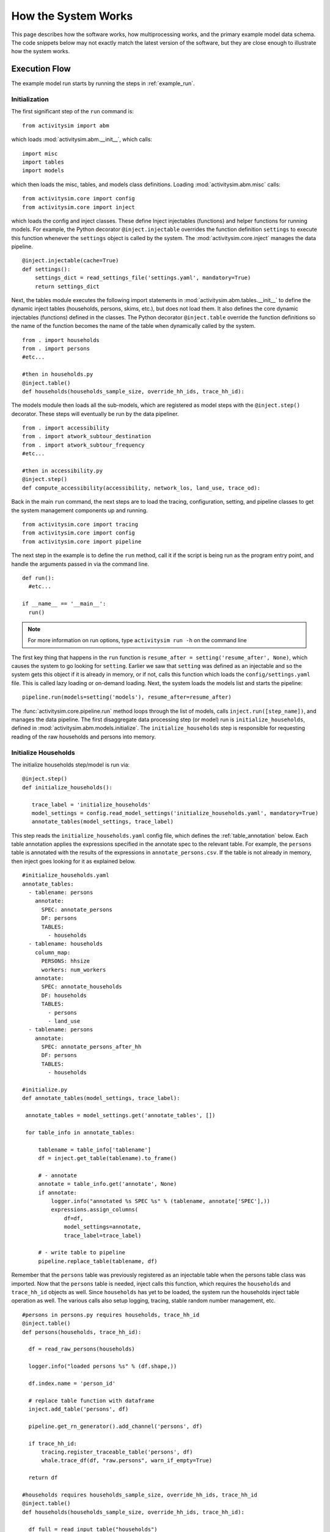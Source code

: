
How the System Works
====================

This page describes how the software works, how multiprocessing works, and the primary example model data schema.  The code snippets below may not exactly match the latest version of the software, but they are close enough to illustrate how the system works.

.. _how_the_system_works:

Execution Flow
--------------

The example model run starts by running the steps in :ref:`example_run`.

Initialization
~~~~~~~~~~~~~~

The first significant step of the ``run`` command is:

::

  from activitysim import abm

which loads :mod:`activitysim.abm.__init__`, which calls:

::

   import misc
   import tables
   import models

which then loads the misc, tables, and models class definitions.  Loading :mod:`activitysim.abm.misc` calls:

::

   from activitysim.core import config
   from activitysim.core import inject

which loads the config and inject classes.  These define Inject injectables (functions) and
helper functions for running models.  For example, the Python decorator ``@inject.injectable`` overrides the function definition ``settings`` to
execute this function whenever the ``settings`` object is called by the system.  The :mod:`activitysim.core.inject` manages the data
pipeline.

::

   @inject.injectable(cache=True)
   def settings():
       settings_dict = read_settings_file('settings.yaml', mandatory=True)
       return settings_dict

Next, the tables module executes the following import statements in :mod:`activitysim.abm.tables.__init__` to
define the dynamic inject tables (households, persons, skims, etc.), but does not load them. It also defines the
core dynamic injectables (functions) defined in the classes. The Python decorator ``@inject.table`` override the function
definitions so the name of the function becomes the name of the table when dynamically called by the system.

::

  from . import households
  from . import persons
  #etc...

  #then in households.py
  @inject.table()
  def households(households_sample_size, override_hh_ids, trace_hh_id):

The models module then loads all the sub-models, which are registered as model steps with
the ``@inject.step()`` decorator.  These steps will eventually be run by the data pipeliner.

::

  from . import accessibility
  from . import atwork_subtour_destination
  from . import atwork_subtour_frequency
  #etc...

  #then in accessibility.py
  @inject.step()
  def compute_accessibility(accessibility, network_los, land_use, trace_od):

Back in the main ``run`` command, the next steps are to load the tracing, configuration, setting, and pipeline classes
to get the system management components up and running.

::

  from activitysim.core import tracing
  from activitysim.core import config
  from activitysim.core import pipeline


The next step in the example is to define the ``run`` method, call it if the script is being run as the program entry point, and handle the
arguments passed in via the command line.

::

  def run():
    #etc...

  if __name__ == '__main__':
    run()


.. note::
   For more information on run options, type ``activitysim run -h`` on the command line


The first key thing that happens in the ``run`` function is ``resume_after = setting('resume_after', None)``, which causes the system
to go looking for ``setting``.  Earlier we saw that ``setting`` was defined as an injectable and so the system gets this object if it
is already in memory, or if not, calls this function which loads the ``config/settings.yaml`` file.  This is called lazy loading or
on-demand loading. Next, the system loads the models list and starts the pipeline:

::

  pipeline.run(models=setting('models'), resume_after=resume_after)

The :func:`activitysim.core.pipeline.run` method loops through the list of models, calls ``inject.run([step_name])``,
and manages the data pipeline.  The first disaggregate data processing step (or model) run is ``initialize_households``, defined in
:mod:`activitysim.abm.models.initialize`.  The ``initialize_households`` step is responsible for requesting reading of the raw
households and persons into memory.

Initialize Households
~~~~~~~~~~~~~~~~~~~~~

The initialize households step/model is run via:

::

   @inject.step()
   def initialize_households():

      trace_label = 'initialize_households'
      model_settings = config.read_model_settings('initialize_households.yaml', mandatory=True)
      annotate_tables(model_settings, trace_label)

This step reads the ``initialize_households.yaml`` config file, which defines the :ref:`table_annotation` below.  Each table
annotation applies the expressions specified in the annotate spec to the relevant table.  For example, the ``persons`` table
is annotated with the results of the expressions in ``annotate_persons.csv``.  If the table is not already in memory, then
inject goes looking for it as explained below.

::

   #initialize_households.yaml
   annotate_tables:
     - tablename: persons
       annotate:
         SPEC: annotate_persons
         DF: persons
         TABLES:
           - households
     - tablename: households
       column_map:
         PERSONS: hhsize
         workers: num_workers
       annotate:
         SPEC: annotate_households
         DF: households
         TABLES:
           - persons
           - land_use
     - tablename: persons
       annotate:
         SPEC: annotate_persons_after_hh
         DF: persons
         TABLES:
           - households

   #initialize.py
   def annotate_tables(model_settings, trace_label):

    annotate_tables = model_settings.get('annotate_tables', [])

    for table_info in annotate_tables:

        tablename = table_info['tablename']
        df = inject.get_table(tablename).to_frame()

        # - annotate
        annotate = table_info.get('annotate', None)
        if annotate:
            logger.info("annotated %s SPEC %s" % (tablename, annotate['SPEC'],))
            expressions.assign_columns(
                df=df,
                model_settings=annotate,
                trace_label=trace_label)

        # - write table to pipeline
        pipeline.replace_table(tablename, df)


Remember that the ``persons`` table was previously registered as an injectable table when the persons table class was
imported.  Now that the ``persons`` table is needed, inject calls this function, which requires the ``households`` and
``trace_hh_id`` objects as well.  Since ``households`` has yet to be loaded, the system run the households inject table operation
as well.  The various calls also setup logging, tracing, stable random number management, etc.

::

  #persons in persons.py requires households, trace_hh_id
  @inject.table()
  def persons(households, trace_hh_id):

    df = read_raw_persons(households)

    logger.info("loaded persons %s" % (df.shape,))

    df.index.name = 'person_id'

    # replace table function with dataframe
    inject.add_table('persons', df)

    pipeline.get_rn_generator().add_channel('persons', df)

    if trace_hh_id:
        tracing.register_traceable_table('persons', df)
        whale.trace_df(df, "raw.persons", warn_if_empty=True)

    return df

  #households requires households_sample_size, override_hh_ids, trace_hh_id
  @inject.table()
  def households(households_sample_size, override_hh_ids, trace_hh_id):

    df_full = read_input_table("households")


The process continues until all the dependencies are resolved.  It is the ``read_input_table`` function that
actually reads the input tables from the input HDF5 or CSV file using the ``input_table_list`` found in ``settings.yaml``

::

  input_table_list:
    - tablename: households
      filename: households.csv
      index_col: household_id
      column_map:
        HHID: household_id

School Location
~~~~~~~~~~~~~~~

Now that the persons, households, and other data are in memory, and also annotated with additional fields
for later calculations, the school location model can be run.  The school location model is defined
in :mod:`activitysim.abm.models.location_choice`.  As shown below, the school location model
actually uses the ``persons_merged`` table, which includes joined household, land use, and accessibility
tables as well.  The school location model also requires the network_los object, which is discussed next.
Before running the generic iterate location choice function, the model reads the model settings file, which
defines various settings, including the expression files, sample size, mode choice logsum
calculation settings, time periods for skim lookups, shadow pricing settings, etc.

::

   #persons.py
   # another common merge for persons
   @inject.table()
   def persons_merged(persons, households, land_use, accessibility):
        return inject.merge_tables(persons.name, tables=[persons, households, land_use, accessibility])

   #location_choice.py
   @inject.step()
   def school_location(
        persons_merged, persons, households,
        network_los, chunk_size, trace_hh_id, locutor
        ):

     trace_label = 'school_location'
     model_settings = config.read_model_settings('school_location.yaml')

     iterate_location_choice(
        model_settings,
        persons_merged, persons, households,
        network_los,
        chunk_size, trace_hh_id, locutor, trace_label


Deep inside the method calls, the skim matrix lookups required for this model are configured via ``network_los``. The following
code sets the keys for looking up the skim values for this model. In this case there is a ``TAZ`` column
in the households table that is renamed to `TAZ_chooser`` and a ``TAZ`` in the alternatives generation code.
The skims are lazy loaded under the name "skims" and are available in the expressions using the ``@skims`` expression.

::

    # create wrapper with keys for this lookup - in this case there is a home_zone_id in the choosers
    # and a zone_id in the alternatives which get merged during interaction
    # (logit.interaction_dataset suffixes duplicate chooser column with '_chooser')
    # the skims will be available under the name "skims" for any @ expressions
    skim_dict = network_los.get_default_skim_dict()
    skims = skim_dict.wrap('home_zone_id', 'zone_id')

    locals_d = {
        'skims': skims,
    }

The next step is to call the :func:`activitysim.core.interaction_sample.interaction_sample` function which
selects a sample of alternatives by running a MNL choice model simulation in which alternatives must be
merged with choosers because there are interaction terms.  The choosers table, the alternatives table, the
sample size, the model specification expressions file, the skims, the skims lookups, the chunk size, and the
trace labels are passed in.

::

    #interaction_sample
    choices = interaction_sample(
       choosers,
       alternatives,
       sample_size=sample_size,
       alt_col_name=alt_dest_col_name,
       spec=spec_for_segment(model_spec, segment_name),
       skims=skims,
       locals_d=locals_d,
       chunk_size=chunk_size,
       trace_label=trace_label)

This function solves the utilities, calculates probabilities, draws random numbers, selects choices with
replacement, and returns the choices. This is done in a for loop of chunks of chooser records in order to avoid
running out of RAM when building the often large data tables. This method does a lot, and eventually
calls :func:`activitysim.core.interaction_simulate.eval_interaction_utilities`, which loops through each
expression in  the expression file and solves it at once for all records in the chunked chooser
table using Python's ``eval``.

The :func:`activitysim.core.interaction_sample.interaction_sample` method is currently only a multinomial
logit choice model.  The :func:`activitysim.core.simulate.simple_simulate` method supports both MNL and NL as specified by
the ``LOGIT_TYPE`` setting in the model settings YAML file.   The ``auto_ownership.yaml`` file for example specifies
the ``LOGIT_TYPE`` as ``MNL.``

If the expression is a skim matrix, then the entire column of chooser OD pairs is retrieved from the matrix (i.e. numpy array)
in one vectorized step.  The ``orig`` and ``dest`` objects in ``self.data[orig, dest]`` in :mod:`activitysim.core.los` are vectors
and selecting numpy array items with vector indexes returns a vector.  Trace data is also written out if configured (not shown below).

::

    # evaluate expressions from the spec multiply by coefficients and sum
    interaction_utilities, trace_eval_results \
        = eval_interaction_utilities(spec, interaction_df, locals_d, trace_label, trace_rows)

    # reshape utilities (one utility column and one row per row in model_design)
    # to a dataframe with one row per chooser and one column per alternative
    utilities = pd.DataFrame(
        interaction_utilities.values.reshape(len(choosers), alternative_count),
        index=choosers.index)

    # convert to probabilities (utilities exponentiated and normalized to probs)
    # probs is same shape as utilities, one row per chooser and one column for alternative
    probs = logit.utils_to_probs(utilities, allow_zero_probs=allow_zero_probs,
                                 trace_label=trace_label, trace_choosers=choosers)

    choices_df = make_sample_choices(
        choosers, probs, alternatives, sample_size, alternative_count, alt_col_name,
        allow_zero_probs=allow_zero_probs, trace_label=trace_label)

    # pick_count is number of duplicate picks
    pick_group = choices_df.groupby([choosers.index.name, alt_col_name])

    # number each item in each group from 0 to the length of that group - 1.
    choices_df['pick_count'] = pick_group.cumcount(ascending=True)
    # flag duplicate rows after first
    choices_df['pick_dup'] = choices_df['pick_count'] > 0
    # add reverse cumcount to get total pick_count (conveniently faster than groupby.count + merge)
    choices_df['pick_count'] += pick_group.cumcount(ascending=False) + 1

    # drop the duplicates
    choices_df = choices_df[~choices_df['pick_dup']]
    del choices_df['pick_dup']

    return choices_df

The model creates the ``location_sample_df`` table using the choices above.  This table is
then used for the next model step - solving the logsums for the sample.

::

     # - location_logsums
     location_sample_df = run_location_logsums(
                segment_name,
                choosers,
                network_los,
                location_sample_df,
                model_settings,
                chunk_size,
                trace_hh_id,
                tracing.extend_trace_label(trace_label, 'logsums.%s' % segment_name))

The next steps are similar to what the sampling model does, except this time the sampled locations
table is the choosers and the model is calculating and adding the tour mode choice logsums using the
logsums settings and expression files.  The resulting logsums are added to the chooser table as the
``mode_choice_logsum`` column.

::

    #inside run_location_logsums() defined in location_choice.py
    logsums = logsum.compute_logsums(
       choosers,
       tour_purpose,
       logsum_settings, model_settings,
       network_los,
       chunk_size,
       trace_label)

    location_sample_df['mode_choice_logsum'] = logsums

The :func:`activitysim.abm.models.util.logsums.compute_logsums` method goes through a similar series
of steps as the interaction_sample function but ends up calling
:func:`activitysim.core.simulate.simple_simulate_logsums` since it supports nested logit models, which
are required for the mode choice logsum calculation.  The
:func:`activitysim.core.simulate.simple_simulate_logsums` returns a vector of logsums (instead of a vector
choices).

The final school location choice model operates on the ``location_sample_df`` table created
above and is called as follows:

::

	  # - location_simulate
	  choices = \
	      run_location_simulate(
	          segment_name,
	          choosers,
	          location_sample_df,
	          network_los,
	          dest_size_terms,
	          model_settings,
	          chunk_size,
	          tracing.extend_trace_label(trace_label, 'simulate.%s' % segment_name))

	  choices_list.append(choices)

The operations executed by this model are very similar to the earlier models, except
this time the sampled locations table is the choosers and the model selects one alternative for
each chooser using the school location simulate expression files and the
:func:`activitysim.core.interaction_sample_simulate.interaction_sample_simulate` function.

Back in ``iterate_location_choice()``, the model adds the choices as a column to the ``persons`` table and adds
additional output columns using a postprocessor table annotation if specified in the settings file.  Refer
to :ref:`table_annotation` for more information and the :func:`activitysim.abm.models.util.expressions.assign_columns`
function.  The overall school location model is run within a shadow pricing iterative loop as shown below.  Refer
to :ref:`shadow_pricing` for more information.

::


   # in iterate_location_choice() in location_choice.py
	 for iteration in range(1, max_iterations + 1):

        if spc.use_shadow_pricing and iteration > 1:
            spc.update_shadow_prices()

        choices = run_location_choice(
            persons_merged_df,
            network_los,
            spc,
            model_settings,
            chunk_size, trace_hh_id,
            trace_label=tracing.extend_trace_label(trace_label, 'i%s' % iteration))

        choices_df = choices.to_frame('dest_choice')
        choices_df['segment_id'] = \
            persons_merged_df[chooser_segment_column].reindex(choices_df.index)

        spc.set_choices(choices_df)

        if locutor:
            spc.write_trace_files(iteration)

        if spc.use_shadow_pricing and spc.check_fit(iteration):
            logging.info("%s converged after iteration %s" % (trace_label, iteration,))
            break

    # - shadow price table
    if locutor:
        if spc.use_shadow_pricing and 'SHADOW_PRICE_TABLE' in model_settings:
            inject.add_table(model_settings['SHADOW_PRICE_TABLE'], spc.shadow_prices)
        if 'MODELED_SIZE_TABLE' in model_settings:
            inject.add_table(model_settings['MODELED_SIZE_TABLE'], spc.modeled_size)

    dest_choice_column_name = model_settings['DEST_CHOICE_COLUMN_NAME']
    tracing.print_summary(dest_choice_column_name, choices, value_counts=True)

    persons_df = persons.to_frame()

    # We only chose school locations for the subset of persons who go to school
    # so we backfill the empty choices with -1 to code as no school location
    NO_DEST_TAZ = -1
    persons_df[dest_choice_column_name] = \
        choices.reindex(persons_df.index).fillna(NO_DEST_TAZ).astype(int)

    # - annotate persons table
    if 'annotate_persons' in model_settings:
        expressions.assign_columns(
            df=persons_df,
            model_settings=model_settings.get('annotate_persons'),
            trace_label=tracing.extend_trace_label(trace_label, 'annotate_persons'))

        pipeline.replace_table("persons", persons_df)


Finishing Up
~~~~~~~~~~~~

The last models to be run by the data pipeline are:

* ``write_data_dictionary``, which writes the table_name, number of rows, number of columns, and number of bytes for each checkpointed table
* ``track_skim_usage``, which tracks skim data memory usage
* ``write_tables``, which writes pipeline tables as CSV files as specified by the output_tables setting

Back in the main ``run`` command, the final steps are to:

* close the data pipeline (and attached HDF5 file)

Additional Notes
----------------

The rest of the microsimulation models operate in a similar fashion with a few notable additions:

* creating new tables
* vectorized 3D skims indexing
* aggregate (OD-level) accessibilities model

Creating New Tables
~~~~~~~~~~~~~~~~~~~

In addition to calculating the mandatory tour frequency for a person, the model must also create mandatory tour records.
Once the number of tours is known, then the next step is to create tours records for subsequent models.  This is done by the
:func:`activitysim.abm.models.util.tour_frequency.process_tours` function, which is called by the
:func:`activitysim.abm.models.mandatory_tour_frequency.mandatory_tour_frequency` function, which adds the tours to
the ``tours`` table managed in the data pipeline.  This is the same basic pattern used for creating new tables - tours, trips, etc.

::

  @inject.step()
  def mandatory_tour_frequency(persons_merged, chunk_size, trace_hh_id):

    choosers['mandatory_tour_frequency'] = choices
      mandatory_tours = process_mandatory_tours(
        persons=choosers,
        mandatory_tour_frequency_alts=alternatives
    )

    tours = pipeline.extend_table("tours", mandatory_tours)


Vectorized 3D Skim Indexing
~~~~~~~~~~~~~~~~~~~~~~~~~~~

The mode choice model uses a collection of skims with a third dimension, which in this case
is time period.  Setting up the 3D index for skims is done as follows:

::

    skim_dict = network_los.get_default_skim_dict()

    # setup skim keys
    orig_col_name = 'home_zone_id'
    dest_col_name = 'destination'

    out_time_col_name = 'start'
    in_time_col_name = 'end'
    odt_skim_stack_wrapper = skim_dict.wrap_3d(orig_key=orig_col_name, dest_key=dest_col_name,
                                               dim3_key='out_period')
    dot_skim_stack_wrapper = skim_dict.wrap_3d(orig_key=dest_col_name, dest_key=orig_col_name,
                                               dim3_key='in_period')
    odr_skim_stack_wrapper = skim_dict.wrap_3d(orig_key=orig_col_name, dest_key=dest_col_name,
                                               dim3_key='in_period')
    dor_skim_stack_wrapper = skim_dict.wrap_3d(orig_key=dest_col_name, dest_key=orig_col_name,
                                               dim3_key='out_period')
    od_skim_stack_wrapper = skim_dict.wrap(orig_col_name, dest_col_name)

    skims = {
        "odt_skims": odt_skim_stack_wrapper,
        "dot_skims": dot_skim_stack_wrapper,
        "od_skims": od_skim_stack_wrapper,
        'orig_col_name': orig_col_name,
        'dest_col_name': dest_col_name,
        'out_time_col_name': out_time_col_name,
        'in_time_col_name': in_time_col_name
    }

When model expressions such as ``@odt_skims['WLK_LOC_WLK_TOTIVT']`` are solved,
the ``WLK_LOC_WLK_TOTIVT`` skim matrix values for all chooser table origins, destinations, and
out_periods can be retrieved in one vectorized request.

All the skims are preloaded (cached) by the pipeline manager at the beginning of the model
run in order to avoid repeatedly reading the skims from the OMX files on disk.  This saves
significant model runtime.

See :ref:`los_in_detail` for more information on skim handling.

Accessibilities Model
~~~~~~~~~~~~~~~~~~~~~

Unlike the microsimulation models, which operate on a table of choosers, the accessibilities model is
an aggregate model that calculates accessibility measures by origin zone to all destination zones.  This
model could be implemented with a matrix library such as numpy since it involves a series of matrix
and vector operations.  However, all the other ActivitySim AB models - the
microsimulation models - are implemented with pandas.DataFrame tables, and so this would be a
different approach for just this model.  The benefits of keeping with the same table approach to
data setup, expression management, and solving means ActivitySim has one expression syntax, is
easier to understand and document, and is more efficiently implemented.

As illustrated below, in order to convert the
accessibility calculation into a table operation, a table of OD pairs is first built using numpy
``repeat`` and ``tile`` functions.  Once constructed, the additional data columns are added to the
table in order to solve the accessibility calculations.  The skim data is also added in column form.
After solving the expressions for each OD pair row, the accessibility module aggregates the results
to origin zone and write them to the datastore.

::

  # create OD dataframe
    od_df = pd.DataFrame(
        data={
            'orig': np.repeat(np.asanyarray(land_use_df.index), zone_count),
            'dest': np.tile(np.asanyarray(land_use_df.index), zone_count)
        }
    )


.. index:: multiprocessing

.. _multiprocessing:

Multiprocessing
---------------

Most models can be implemented as a series of independent vectorized operations on pandas DataFrames and
numpy arrays. These vectorized operations are much faster than sequential Python because they are
implemented by native code (compiled C) and are to some extent multi-threaded. But the benefits of
numpy multi-processing are limited because they only apply to atomic numpy or pandas calls, and as
soon as control returns to Python it is single-threaded and slow.

Multi-threading is not an attractive strategy to get around the Python performance problem because
of the limitations imposed by Python's global interpreter lock (GIL). Rather than struggling with
Python multi-threading, ActivitySim uses the
Python `multiprocessing <https://docs.python.org/2/library/multiprocessing.html>`__ library to parallelize
most models.

ActivitySim's modular and extensible architecture makes it possible to not hardwire the multiprocessing
architecture. The specification of which models should be run in parallel, how many processers
should be used, and the segmentation of the data between processes are all specified in the
settings config file.

Multiprocessing Configuration
~~~~~~~~~~~~~~~~~~~~~~~~~~~~~

The multiprocess_steps setting below indicate that the simulation should be broken into three steps.

::

    models:
      ### mp_initialize step
      - initialize_landuse
      - compute_accessibility
      - initialize_households
      ### mp_households step
      - school_location
      - workplace_location
      - auto_ownership_simulate
      - free_parking
      ### mp_summarize step
      - write_tables

    multiprocess_steps:
      - name: mp_initialize
        begin: initialize_landuse
      - name: mp_households
        begin: school_location
        num_processes: 2
        slice:
          tables:
            - households
            - persons
      - name: mp_summarize
        begin: write_tables


The first multiprocess_step, ``mp_initialize``, begins with the initialize landuse step and is
implicity single-process because there is no 'slice' key indicating how to apportion the tables.
This first step includes all models listed in the 'models' setting up until the first step
in the next multiprocess_steps.

The second multiprocess_step, ``mp_households``, starts with the school location model and continues
through auto ownership. The 'slice' info indicates that the tables should be sliced by
``households``, and that ``persons`` is a dependent table and so ``persons`` with a ref_col (foreign key
column with the same name as the ``Households`` table index) referencing a household record should be
taken to 'belong' to that household. Similarly, any other table that either share an index
(i.e. having the same name) with either the ``households`` or ``persons`` table, or have a ref_col to
either of their indexes, should also be considered a dependent table.

The num_processes setting of 2 indicates that the pipeline should be split in two, and half of the
households should be apportioned into each subprocess pipeline, and all dependent tables should
likewise be apportioned accordingly. All other tables (e.g. ``land_use``) that do share an index (name)
or have a ref_col should be considered mirrored and be included in their entirety.

The primary table is sliced by num_processes-sized strides. (e.g. for num_processes == 2, the
sub-processes get every second record starting at offsets 0 and 1 respectively. All other dependent
tables slices are based (directly or indirectly) on this primary stride segmentation of the primary
table index.

Two separate sub-process are launched (num_processes == 2) and each passed the name of their
apportioned pipeline file. They execute independently and if they terminate successfully, their
contents are then coalesced into a single pipeline file whose tables should then be essentially
the same as it had been generated by a single process.

We assume that any new tables that are created by the sub-processes are directly dependent on the
previously primary tables or are mirrored. Thus we can coalesce the sub-process pipelines by
concatenating the primary and dependent tables and simply retaining any copy of the mirrored tables
(since they should all be identical.)

The third multiprocess_step, ``mp_summarize``, then is handled in single-process mode and runs the
``write_tables`` model, writing the results, but also leaving the tables in the pipeline, with
essentially the same tables and results as if the whole simulation had been run as a single process.

Shared Data
~~~~~~~~~~~

Although multiprocessing subprocesses each have their apportioned pipeline, they also share some
data passed to them by the parent process:

  * read-only shared data such as skim matrices
  * read-write shared memory when needed.  For example when school and work modeled destinations by zone are compared to target zone sizes (as calculated by the size terms).

Outputs
~~~~~~~

When multiprocessing is run, the following additional outputs are created, which are useful for understanding how multiprocessing works:

  * run_list.txt - which contains the expanded model run list with additional annotation for single and multiprocessed steps
  * Log files for each multiprocess step and process, for example ``mp_households_0-activitysim.log`` and ``mp_households_1-activitysim.log``
  * Pipeline file for each multiprocess step and process, for example ``mp_households_0-pipeline.h5``
  * mem.csv - memory used for each step
  * breadcrumbs.yaml - multiprocess global info

See the :ref:`multiprocessing_in_detail` section for more detail.


.. index:: data tables
.. index:: tables
.. index:: data schema

Data Schema
-----------

The ActivitySim data schema depends on the sub-models implemented.  The data schema listed below is for
the primary TM1 example model.  These tables and skims are defined in the :mod:`activitysim.abm.tables` package.

.. index:: constants
.. index:: households
.. index:: input store
.. index:: land use
.. index:: persons
.. index:: size terms
.. index:: time windows table
.. index:: tours
.. index:: trips

Data Tables
~~~~~~~~~~~

The following tables are currently implemented:

  * households - household attributes for each household being simulated.  Index: ``household_id`` (see ``activitysim.abm.tables.households.py``)
  * landuse - zonal land use (such as population and employment) attributes. Index: ``zone_id`` (see ``activitysim.abm.tables.landuse.py``)
  * persons - person attributes for each person being simulated.  Index: ``person_id`` (see ``activitysim.abm.tables.persons.py``)
  * time windows - manages person time windows throughout the simulation.  See :ref:`time_windows`.  Index:  ``person_id`` (see the person_windows table create decorator in ``activitysim.abm.tables.time_windows.py``)
  * tours - tour attributes for each tour (mandatory, non-mandatory, joint, and atwork-subtour) being simulated.  Index:  ``tour_id`` (see ``activitysim.abm.models.util.tour_frequency.py``)
  * trips - trip attributes for each trip being simulated.  Index: ``trip_id`` (see ``activitysim.abm.models.stop_frequency.py``)

A few additional tables are also used, which are not really tables, but classes:

  * input store - reads input data tables from the input data store
  * constants - various constants used throughout the model system, such as person type codes
  * shadow pricing - shadow price calculator and associated utility methods, see :ref:`shadow_pricing`
  * size terms - created by reading the ``destination_choice_size_terms.csv`` input file.  Index - ``segment`` (see ``activitysim.abm.tables.size_terms.py``)
  * skims - see :ref:`skims`
  * table dictionary - stores which tables should be registered as random number generator channels for restartability of the pipeline

Data Schema
~~~~~~~~~~~

The following table lists the pipeline data tables, each final field, the data type, the step that created it, and the
number of columns and rows in the table at the time of creation.  The ``other_resources\scripts\make_pipeline_output.py`` script
uses the information stored in the pipeline file to create the table below for a small sample of households.

+----------------------------+-------------------------------+---------+------------------------------+------+------+
| Table                      | Field                         | DType   | Creator                      |NCol  |NRow  |
+============================+===============================+=========+==============================+======+======+
| accessibility              | auPkRetail                    | float32 | compute_accessibility        | 10   | 1454 |
+----------------------------+-------------------------------+---------+------------------------------+------+------+
| accessibility              | auPkTotal                     | float32 | compute_accessibility        | 10   | 1454 |
+----------------------------+-------------------------------+---------+------------------------------+------+------+
| accessibility              | auOpRetail                    | float32 | compute_accessibility        | 10   | 1454 |
+----------------------------+-------------------------------+---------+------------------------------+------+------+
| accessibility              | auOpTotal                     | float32 | compute_accessibility        | 10   | 1454 |
+----------------------------+-------------------------------+---------+------------------------------+------+------+
| accessibility              | trPkRetail                    | float32 | compute_accessibility        | 10   | 1454 |
+----------------------------+-------------------------------+---------+------------------------------+------+------+
| accessibility              | trPkTotal                     | float32 | compute_accessibility        | 10   | 1454 |
+----------------------------+-------------------------------+---------+------------------------------+------+------+
| accessibility              | trOpRetail                    | float32 | compute_accessibility        | 10   | 1454 |
+----------------------------+-------------------------------+---------+------------------------------+------+------+
| accessibility              | trOpTotal                     | float32 | compute_accessibility        | 10   | 1454 |
+----------------------------+-------------------------------+---------+------------------------------+------+------+
| accessibility              | nmRetail                      | float32 | compute_accessibility        | 10   | 1454 |
+----------------------------+-------------------------------+---------+------------------------------+------+------+
| accessibility              | nmTotal                       | float32 | compute_accessibility        | 10   | 1454 |
+----------------------------+-------------------------------+---------+------------------------------+------+------+
| households                 | TAZ                           | int64   | initialize_households        | 65   | 100  |
+----------------------------+-------------------------------+---------+------------------------------+------+------+
| households                 | SERIALNO                      | int64   | initialize_households        | 65   | 100  |
+----------------------------+-------------------------------+---------+------------------------------+------+------+
| households                 | PUMA5                         | int64   | initialize_households        | 65   | 100  |
+----------------------------+-------------------------------+---------+------------------------------+------+------+
| households                 | income                        | int64   | initialize_households        | 65   | 100  |
+----------------------------+-------------------------------+---------+------------------------------+------+------+
| households                 | hhsize                        | int64   | initialize_households        | 65   | 100  |
+----------------------------+-------------------------------+---------+------------------------------+------+------+
| households                 | HHT                           | int64   | initialize_households        | 65   | 100  |
+----------------------------+-------------------------------+---------+------------------------------+------+------+
| households                 | UNITTYPE                      | int64   | initialize_households        | 65   | 100  |
+----------------------------+-------------------------------+---------+------------------------------+------+------+
| households                 | NOC                           | int64   | initialize_households        | 65   | 100  |
+----------------------------+-------------------------------+---------+------------------------------+------+------+
| households                 | BLDGSZ                        | int64   | initialize_households        | 65   | 100  |
+----------------------------+-------------------------------+---------+------------------------------+------+------+
| households                 | TENURE                        | int64   | initialize_households        | 65   | 100  |
+----------------------------+-------------------------------+---------+------------------------------+------+------+
| households                 | VEHICL                        | int64   | initialize_households        | 65   | 100  |
+----------------------------+-------------------------------+---------+------------------------------+------+------+
| households                 | hinccat1                      | int64   | initialize_households        | 65   | 100  |
+----------------------------+-------------------------------+---------+------------------------------+------+------+
| households                 | hinccat2                      | int64   | initialize_households        | 65   | 100  |
+----------------------------+-------------------------------+---------+------------------------------+------+------+
| households                 | hhagecat                      | int64   | initialize_households        | 65   | 100  |
+----------------------------+-------------------------------+---------+------------------------------+------+------+
| households                 | hsizecat                      | int64   | initialize_households        | 65   | 100  |
+----------------------------+-------------------------------+---------+------------------------------+------+------+
| households                 | hfamily                       | int64   | initialize_households        | 65   | 100  |
+----------------------------+-------------------------------+---------+------------------------------+------+------+
| households                 | hunittype                     | int64   | initialize_households        | 65   | 100  |
+----------------------------+-------------------------------+---------+------------------------------+------+------+
| households                 | hNOCcat                       | int64   | initialize_households        | 65   | 100  |
+----------------------------+-------------------------------+---------+------------------------------+------+------+
| households                 | hwrkrcat                      | int64   | initialize_households        | 65   | 100  |
+----------------------------+-------------------------------+---------+------------------------------+------+------+
| households                 | h0004                         | int64   | initialize_households        | 65   | 100  |
+----------------------------+-------------------------------+---------+------------------------------+------+------+
| households                 | h0511                         | int64   | initialize_households        | 65   | 100  |
+----------------------------+-------------------------------+---------+------------------------------+------+------+
| households                 | h1215                         | int64   | initialize_households        | 65   | 100  |
+----------------------------+-------------------------------+---------+------------------------------+------+------+
| households                 | h1617                         | int64   | initialize_households        | 65   | 100  |
+----------------------------+-------------------------------+---------+------------------------------+------+------+
| households                 | h1824                         | int64   | initialize_households        | 65   | 100  |
+----------------------------+-------------------------------+---------+------------------------------+------+------+
| households                 | h2534                         | int64   | initialize_households        | 65   | 100  |
+----------------------------+-------------------------------+---------+------------------------------+------+------+
| households                 | h3549                         | int64   | initialize_households        | 65   | 100  |
+----------------------------+-------------------------------+---------+------------------------------+------+------+
| households                 | h5064                         | int64   | initialize_households        | 65   | 100  |
+----------------------------+-------------------------------+---------+------------------------------+------+------+
| households                 | h6579                         | int64   | initialize_households        | 65   | 100  |
+----------------------------+-------------------------------+---------+------------------------------+------+------+
| households                 | h80up                         | int64   | initialize_households        | 65   | 100  |
+----------------------------+-------------------------------+---------+------------------------------+------+------+
| households                 | num_workers                   | int64   | initialize_households        | 65   | 100  |
+----------------------------+-------------------------------+---------+------------------------------+------+------+
| households                 | hwork_f                       | int64   | initialize_households        | 65   | 100  |
+----------------------------+-------------------------------+---------+------------------------------+------+------+
| households                 | hwork_p                       | int64   | initialize_households        | 65   | 100  |
+----------------------------+-------------------------------+---------+------------------------------+------+------+
| households                 | huniv                         | int64   | initialize_households        | 65   | 100  |
+----------------------------+-------------------------------+---------+------------------------------+------+------+
| households                 | hnwork                        | int64   | initialize_households        | 65   | 100  |
+----------------------------+-------------------------------+---------+------------------------------+------+------+
| households                 | hretire                       | int64   | initialize_households        | 65   | 100  |
+----------------------------+-------------------------------+---------+------------------------------+------+------+
| households                 | hpresch                       | int64   | initialize_households        | 65   | 100  |
+----------------------------+-------------------------------+---------+------------------------------+------+------+
| households                 | hschpred                      | int64   | initialize_households        | 65   | 100  |
+----------------------------+-------------------------------+---------+------------------------------+------+------+
| households                 | hschdriv                      | int64   | initialize_households        | 65   | 100  |
+----------------------------+-------------------------------+---------+------------------------------+------+------+
| households                 | htypdwel                      | int64   | initialize_households        | 65   | 100  |
+----------------------------+-------------------------------+---------+------------------------------+------+------+
| households                 | hownrent                      | int64   | initialize_households        | 65   | 100  |
+----------------------------+-------------------------------+---------+------------------------------+------+------+
| households                 | hadnwst                       | int64   | initialize_households        | 65   | 100  |
+----------------------------+-------------------------------+---------+------------------------------+------+------+
| households                 | hadwpst                       | int64   | initialize_households        | 65   | 100  |
+----------------------------+-------------------------------+---------+------------------------------+------+------+
| households                 | hadkids                       | int64   | initialize_households        | 65   | 100  |
+----------------------------+-------------------------------+---------+------------------------------+------+------+
| households                 | bucketBin                     | int64   | initialize_households        | 65   | 100  |
+----------------------------+-------------------------------+---------+------------------------------+------+------+
| households                 | originalPUMA                  | int64   | initialize_households        | 65   | 100  |
+----------------------------+-------------------------------+---------+------------------------------+------+------+
| households                 | hmultiunit                    | int64   | initialize_households        | 65   | 100  |
+----------------------------+-------------------------------+---------+------------------------------+------+------+
| households                 | chunk_id                      | int64   | initialize_households        | 65   | 100  |
+----------------------------+-------------------------------+---------+------------------------------+------+------+
| households                 | income_in_thousands           | float64 | initialize_households        | 65   | 100  |
+----------------------------+-------------------------------+---------+------------------------------+------+------+
| households                 | income_segment                | int32   | initialize_households        | 65   | 100  |
+----------------------------+-------------------------------+---------+------------------------------+------+------+
| households                 | median_value_of_time          | float64 | initialize_households        | 65   | 100  |
+----------------------------+-------------------------------+---------+------------------------------+------+------+
| households                 | hh_value_of_time              | float64 | initialize_households        | 65   | 100  |
+----------------------------+-------------------------------+---------+------------------------------+------+------+
| households                 | num_non_workers               | int64   | initialize_households        | 65   | 100  |
+----------------------------+-------------------------------+---------+------------------------------+------+------+
| households                 | num_drivers                   | int8    | initialize_households        | 65   | 100  |
+----------------------------+-------------------------------+---------+------------------------------+------+------+
| households                 | num_adults                    | int8    | initialize_households        | 65   | 100  |
+----------------------------+-------------------------------+---------+------------------------------+------+------+
| households                 | num_children                  | int8    | initialize_households        | 65   | 100  |
+----------------------------+-------------------------------+---------+------------------------------+------+------+
| households                 | num_young_children            | int8    | initialize_households        | 65   | 100  |
+----------------------------+-------------------------------+---------+------------------------------+------+------+
| households                 | num_children_5_to_15          | int8    | initialize_households        | 65   | 100  |
+----------------------------+-------------------------------+---------+------------------------------+------+------+
| households                 | num_children_16_to_17         | int8    | initialize_households        | 65   | 100  |
+----------------------------+-------------------------------+---------+------------------------------+------+------+
| households                 | num_college_age               | int8    | initialize_households        | 65   | 100  |
+----------------------------+-------------------------------+---------+------------------------------+------+------+
| households                 | num_young_adults              | int8    | initialize_households        | 65   | 100  |
+----------------------------+-------------------------------+---------+------------------------------+------+------+
| households                 | non_family                    | bool    | initialize_households        | 65   | 100  |
+----------------------------+-------------------------------+---------+------------------------------+------+------+
| households                 | family                        | bool    | initialize_households        | 65   | 100  |
+----------------------------+-------------------------------+---------+------------------------------+------+------+
| households                 | home_is_urban                 | bool    | initialize_households        | 65   | 100  |
+----------------------------+-------------------------------+---------+------------------------------+------+------+
| households                 | home_is_rural                 | bool    | initialize_households        | 65   | 100  |
+----------------------------+-------------------------------+---------+------------------------------+------+------+
| households                 | auto_ownership                | int64   | initialize_households        | 65   | 100  |
+----------------------------+-------------------------------+---------+------------------------------+------+------+
| households                 | hh_work_auto_savings_ratio    | float32 | workplace_location           | 66   | 100  |
+----------------------------+-------------------------------+---------+------------------------------+------+------+
| households                 | num_under16_not_at_school     | int8    | cdap_simulate                | 73   | 100  |
+----------------------------+-------------------------------+---------+------------------------------+------+------+
| households                 | num_travel_active             | int8    | cdap_simulate                | 73   | 100  |
+----------------------------+-------------------------------+---------+------------------------------+------+------+
| households                 | num_travel_active_adults      | int8    | cdap_simulate                | 73   | 100  |
+----------------------------+-------------------------------+---------+------------------------------+------+------+
| households                 | num_travel_active_preschoolers| int8    | cdap_simulate                | 73   | 100  |
+----------------------------+-------------------------------+---------+------------------------------+------+------+
| households                 | num_travel_active_children    | int8    | cdap_simulate                | 73   | 100  |
+----------------------------+-------------------------------+---------+------------------------------+------+------+
| households                 |num_travel_active_non_presch   | int8    | cdap_simulate                | 73   | 100  |
+----------------------------+-------------------------------+---------+------------------------------+------+------+
| households                 | participates_in_jtf_model     | int8    | cdap_simulate                | 73   | 100  |
+----------------------------+-------------------------------+---------+------------------------------+------+------+
| households                 | joint_tour_frequency          | object  | joint_tour_frequency         | 75   | 100  |
+----------------------------+-------------------------------+---------+------------------------------+------+------+
| households                 | num_hh_joint_tours            | int8    | joint_tour_frequency         | 75   | 100  |
+----------------------------+-------------------------------+---------+------------------------------+------+------+
| joint_tour_participants    | tour_id                       | int64   | joint_tour_participation     | 4    | 13   |
+----------------------------+-------------------------------+---------+------------------------------+------+------+
| joint_tour_participants    | household_id                  | int64   | joint_tour_participation     | 4    | 13   |
+----------------------------+-------------------------------+---------+------------------------------+------+------+
| joint_tour_participants    | person_id                     | int64   | joint_tour_participation     | 4    | 13   |
+----------------------------+-------------------------------+---------+------------------------------+------+------+
| joint_tour_participants    | participant_num               | int64   | joint_tour_participation     | 4    | 13   |
+----------------------------+-------------------------------+---------+------------------------------+------+------+
| land_use                   | DISTRICT                      | int64   | initialize_landuse           | 44   | 1454 |
+----------------------------+-------------------------------+---------+------------------------------+------+------+
| land_use                   | SD                            | int64   | initialize_landuse           | 44   | 1454 |
+----------------------------+-------------------------------+---------+------------------------------+------+------+
| land_use                   | county_id                     | int64   | initialize_landuse           | 44   | 1454 |
+----------------------------+-------------------------------+---------+------------------------------+------+------+
| land_use                   | TOTHH                         | int64   | initialize_landuse           | 44   | 1454 |
+----------------------------+-------------------------------+---------+------------------------------+------+------+
| land_use                   | HHPOP                         | int64   | initialize_landuse           | 44   | 1454 |
+----------------------------+-------------------------------+---------+------------------------------+------+------+
| land_use                   | TOTPOP                        | int64   | initialize_landuse           | 44   | 1454 |
+----------------------------+-------------------------------+---------+------------------------------+------+------+
| land_use                   | EMPRES                        | int64   | initialize_landuse           | 44   | 1454 |
+----------------------------+-------------------------------+---------+------------------------------+------+------+
| land_use                   | SFDU                          | int64   | initialize_landuse           | 44   | 1454 |
+----------------------------+-------------------------------+---------+------------------------------+------+------+
| land_use                   | MFDU                          | int64   | initialize_landuse           | 44   | 1454 |
+----------------------------+-------------------------------+---------+------------------------------+------+------+
| land_use                   | HHINCQ1                       | int64   | initialize_landuse           | 44   | 1454 |
+----------------------------+-------------------------------+---------+------------------------------+------+------+
| land_use                   | HHINCQ2                       | int64   | initialize_landuse           | 44   | 1454 |
+----------------------------+-------------------------------+---------+------------------------------+------+------+
| land_use                   | HHINCQ3                       | int64   | initialize_landuse           | 44   | 1454 |
+----------------------------+-------------------------------+---------+------------------------------+------+------+
| land_use                   | HHINCQ4                       | int64   | initialize_landuse           | 44   | 1454 |
+----------------------------+-------------------------------+---------+------------------------------+------+------+
| land_use                   | TOTACRE                       | float64 | initialize_landuse           | 44   | 1454 |
+----------------------------+-------------------------------+---------+------------------------------+------+------+
| land_use                   | RESACRE                       | float64 | initialize_landuse           | 44   | 1454 |
+----------------------------+-------------------------------+---------+------------------------------+------+------+
| land_use                   | CIACRE                        | float64 | initialize_landuse           | 44   | 1454 |
+----------------------------+-------------------------------+---------+------------------------------+------+------+
| land_use                   | SHPOP62P                      | float64 | initialize_landuse           | 44   | 1454 |
+----------------------------+-------------------------------+---------+------------------------------+------+------+
| land_use                   | TOTEMP                        | int64   | initialize_landuse           | 44   | 1454 |
+----------------------------+-------------------------------+---------+------------------------------+------+------+
| land_use                   | AGE0004                       | int64   | initialize_landuse           | 44   | 1454 |
+----------------------------+-------------------------------+---------+------------------------------+------+------+
| land_use                   | AGE0519                       | int64   | initialize_landuse           | 44   | 1454 |
+----------------------------+-------------------------------+---------+------------------------------+------+------+
| land_use                   | AGE2044                       | int64   | initialize_landuse           | 44   | 1454 |
+----------------------------+-------------------------------+---------+------------------------------+------+------+
| land_use                   | AGE4564                       | int64   | initialize_landuse           | 44   | 1454 |
+----------------------------+-------------------------------+---------+------------------------------+------+------+
| land_use                   | AGE65P                        | int64   | initialize_landuse           | 44   | 1454 |
+----------------------------+-------------------------------+---------+------------------------------+------+------+
| land_use                   | RETEMPN                       | int64   | initialize_landuse           | 44   | 1454 |
+----------------------------+-------------------------------+---------+------------------------------+------+------+
| land_use                   | FPSEMPN                       | int64   | initialize_landuse           | 44   | 1454 |
+----------------------------+-------------------------------+---------+------------------------------+------+------+
| land_use                   | HEREMPN                       | int64   | initialize_landuse           | 44   | 1454 |
+----------------------------+-------------------------------+---------+------------------------------+------+------+
| land_use                   | OTHEMPN                       | int64   | initialize_landuse           | 44   | 1454 |
+----------------------------+-------------------------------+---------+------------------------------+------+------+
| land_use                   | AGREMPN                       | int64   | initialize_landuse           | 44   | 1454 |
+----------------------------+-------------------------------+---------+------------------------------+------+------+
| land_use                   | MWTEMPN                       | int64   | initialize_landuse           | 44   | 1454 |
+----------------------------+-------------------------------+---------+------------------------------+------+------+
| land_use                   | PRKCST                        | float64 | initialize_landuse           | 44   | 1454 |
+----------------------------+-------------------------------+---------+------------------------------+------+------+
| land_use                   | OPRKCST                       | float64 | initialize_landuse           | 44   | 1454 |
+----------------------------+-------------------------------+---------+------------------------------+------+------+
| land_use                   | area_type                     | int64   | initialize_landuse           | 44   | 1454 |
+----------------------------+-------------------------------+---------+------------------------------+------+------+
| land_use                   | HSENROLL                      | float64 | initialize_landuse           | 44   | 1454 |
+----------------------------+-------------------------------+---------+------------------------------+------+------+
| land_use                   | COLLFTE                       | float64 | initialize_landuse           | 44   | 1454 |
+----------------------------+-------------------------------+---------+------------------------------+------+------+
| land_use                   | COLLPTE                       | float64 | initialize_landuse           | 44   | 1454 |
+----------------------------+-------------------------------+---------+------------------------------+------+------+
| land_use                   | TOPOLOGY                      | int64   | initialize_landuse           | 44   | 1454 |
+----------------------------+-------------------------------+---------+------------------------------+------+------+
| land_use                   | TERMINAL                      | float64 | initialize_landuse           | 44   | 1454 |
+----------------------------+-------------------------------+---------+------------------------------+------+------+
| land_use                   | ZERO                          | int64   | initialize_landuse           | 44   | 1454 |
+----------------------------+-------------------------------+---------+------------------------------+------+------+
| land_use                   | hhlds                         | int64   | initialize_landuse           | 44   | 1454 |
+----------------------------+-------------------------------+---------+------------------------------+------+------+
| land_use                   | sftaz                         | int64   | initialize_landuse           | 44   | 1454 |
+----------------------------+-------------------------------+---------+------------------------------+------+------+
| land_use                   | gqpop                         | int64   | initialize_landuse           | 44   | 1454 |
+----------------------------+-------------------------------+---------+------------------------------+------+------+
| land_use                   | household_density             | float64 | initialize_landuse           | 44   | 1454 |
+----------------------------+-------------------------------+---------+------------------------------+------+------+
| land_use                   | employment_density            | float64 | initialize_landuse           | 44   | 1454 |
+----------------------------+-------------------------------+---------+------------------------------+------+------+
| land_use                   | density_index                 | float64 | initialize_landuse           | 44   | 1454 |
+----------------------------+-------------------------------+---------+------------------------------+------+------+
| person_windows             | 4                             | int8    | initialize_households        | 21   | 271  |
+----------------------------+-------------------------------+---------+------------------------------+------+------+
| person_windows             | 5                             | int8    | initialize_households        | 21   | 271  |
+----------------------------+-------------------------------+---------+------------------------------+------+------+
| person_windows             | 6                             | int8    | initialize_households        | 21   | 271  |
+----------------------------+-------------------------------+---------+------------------------------+------+------+
| person_windows             | 7                             | int8    | initialize_households        | 21   | 271  |
+----------------------------+-------------------------------+---------+------------------------------+------+------+
| person_windows             | 8                             | int8    | initialize_households        | 21   | 271  |
+----------------------------+-------------------------------+---------+------------------------------+------+------+
| person_windows             | 9                             | int8    | initialize_households        | 21   | 271  |
+----------------------------+-------------------------------+---------+------------------------------+------+------+
| person_windows             | 10                            | int8    | initialize_households        | 21   | 271  |
+----------------------------+-------------------------------+---------+------------------------------+------+------+
| person_windows             | 11                            | int8    | initialize_households        | 21   | 271  |
+----------------------------+-------------------------------+---------+------------------------------+------+------+
| person_windows             | 12                            | int8    | initialize_households        | 21   | 271  |
+----------------------------+-------------------------------+---------+------------------------------+------+------+
| person_windows             | 13                            | int8    | initialize_households        | 21   | 271  |
+----------------------------+-------------------------------+---------+------------------------------+------+------+
| person_windows             | 14                            | int8    | initialize_households        | 21   | 271  |
+----------------------------+-------------------------------+---------+------------------------------+------+------+
| person_windows             | 15                            | int8    | initialize_households        | 21   | 271  |
+----------------------------+-------------------------------+---------+------------------------------+------+------+
| person_windows             | 16                            | int8    | initialize_households        | 21   | 271  |
+----------------------------+-------------------------------+---------+------------------------------+------+------+
| person_windows             | 17                            | int8    | initialize_households        | 21   | 271  |
+----------------------------+-------------------------------+---------+------------------------------+------+------+
| person_windows             | 18                            | int8    | initialize_households        | 21   | 271  |
+----------------------------+-------------------------------+---------+------------------------------+------+------+
| person_windows             | 19                            | int8    | initialize_households        | 21   | 271  |
+----------------------------+-------------------------------+---------+------------------------------+------+------+
| person_windows             | 20                            | int8    | initialize_households        | 21   | 271  |
+----------------------------+-------------------------------+---------+------------------------------+------+------+
| person_windows             | 21                            | int8    | initialize_households        | 21   | 271  |
+----------------------------+-------------------------------+---------+------------------------------+------+------+
| person_windows             | 22                            | int8    | initialize_households        | 21   | 271  |
+----------------------------+-------------------------------+---------+------------------------------+------+------+
| person_windows             | 23                            | int8    | initialize_households        | 21   | 271  |
+----------------------------+-------------------------------+---------+------------------------------+------+------+
| person_windows             | 24                            | int8    | initialize_households        | 21   | 271  |
+----------------------------+-------------------------------+---------+------------------------------+------+------+
| persons                    | household_id                  | int64   | initialize_households        | 42   | 271  |
+----------------------------+-------------------------------+---------+------------------------------+------+------+
| persons                    | age                           | int64   | initialize_households        | 42   | 271  |
+----------------------------+-------------------------------+---------+------------------------------+------+------+
| persons                    | RELATE                        | int64   | initialize_households        | 42   | 271  |
+----------------------------+-------------------------------+---------+------------------------------+------+------+
| persons                    | ESR                           | int64   | initialize_households        | 42   | 271  |
+----------------------------+-------------------------------+---------+------------------------------+------+------+
| persons                    | GRADE                         | int64   | initialize_households        | 42   | 271  |
+----------------------------+-------------------------------+---------+------------------------------+------+------+
| persons                    | PNUM                          | int64   | initialize_households        | 42   | 271  |
+----------------------------+-------------------------------+---------+------------------------------+------+------+
| persons                    | PAUG                          | int64   | initialize_households        | 42   | 271  |
+----------------------------+-------------------------------+---------+------------------------------+------+------+
| persons                    | DDP                           | int64   | initialize_households        | 42   | 271  |
+----------------------------+-------------------------------+---------+------------------------------+------+------+
| persons                    | sex                           | int64   | initialize_households        | 42   | 271  |
+----------------------------+-------------------------------+---------+------------------------------+------+------+
| persons                    | WEEKS                         | int64   | initialize_households        | 42   | 271  |
+----------------------------+-------------------------------+---------+------------------------------+------+------+
| persons                    | HOURS                         | int64   | initialize_households        | 42   | 271  |
+----------------------------+-------------------------------+---------+------------------------------+------+------+
| persons                    | MSP                           | int64   | initialize_households        | 42   | 271  |
+----------------------------+-------------------------------+---------+------------------------------+------+------+
| persons                    | POVERTY                       | int64   | initialize_households        | 42   | 271  |
+----------------------------+-------------------------------+---------+------------------------------+------+------+
| persons                    | EARNS                         | int64   | initialize_households        | 42   | 271  |
+----------------------------+-------------------------------+---------+------------------------------+------+------+
| persons                    | pagecat                       | int64   | initialize_households        | 42   | 271  |
+----------------------------+-------------------------------+---------+------------------------------+------+------+
| persons                    | pemploy                       | int64   | initialize_households        | 42   | 271  |
+----------------------------+-------------------------------+---------+------------------------------+------+------+
| persons                    | pstudent                      | int64   | initialize_households        | 42   | 271  |
+----------------------------+-------------------------------+---------+------------------------------+------+------+
| persons                    | ptype                         | int64   | initialize_households        | 42   | 271  |
+----------------------------+-------------------------------+---------+------------------------------+------+------+
| persons                    | padkid                        | int64   | initialize_households        | 42   | 271  |
+----------------------------+-------------------------------+---------+------------------------------+------+------+
| persons                    | age_16_to_19                  | bool    | initialize_households        | 42   | 271  |
+----------------------------+-------------------------------+---------+------------------------------+------+------+
| persons                    | age_16_p                      | bool    | initialize_households        | 42   | 271  |
+----------------------------+-------------------------------+---------+------------------------------+------+------+
| persons                    | adult                         | bool    | initialize_households        | 42   | 271  |
+----------------------------+-------------------------------+---------+------------------------------+------+------+
| persons                    | male                          | bool    | initialize_households        | 42   | 271  |
+----------------------------+-------------------------------+---------+------------------------------+------+------+
| persons                    | female                        | bool    | initialize_households        | 42   | 271  |
+----------------------------+-------------------------------+---------+------------------------------+------+------+
| persons                    | has_non_worker                | bool    | initialize_households        | 42   | 271  |
+----------------------------+-------------------------------+---------+------------------------------+------+------+
| persons                    | has_retiree                   | bool    | initialize_households        | 42   | 271  |
+----------------------------+-------------------------------+---------+------------------------------+------+------+
| persons                    | has_preschool_kid             | bool    | initialize_households        | 42   | 271  |
+----------------------------+-------------------------------+---------+------------------------------+------+------+
| persons                    | has_driving_kid               | bool    | initialize_households        | 42   | 271  |
+----------------------------+-------------------------------+---------+------------------------------+------+------+
| persons                    | has_school_kid                | bool    | initialize_households        | 42   | 271  |
+----------------------------+-------------------------------+---------+------------------------------+------+------+
| persons                    | has_full_time                 | bool    | initialize_households        | 42   | 271  |
+----------------------------+-------------------------------+---------+------------------------------+------+------+
| persons                    | has_part_time                 | bool    | initialize_households        | 42   | 271  |
+----------------------------+-------------------------------+---------+------------------------------+------+------+
| persons                    | has_university                | bool    | initialize_households        | 42   | 271  |
+----------------------------+-------------------------------+---------+------------------------------+------+------+
| persons                    | student_is_employed           | bool    | initialize_households        | 42   | 271  |
+----------------------------+-------------------------------+---------+------------------------------+------+------+
| persons                    | nonstudent_to_school          | bool    | initialize_households        | 42   | 271  |
+----------------------------+-------------------------------+---------+------------------------------+------+------+
| persons                    | is_student                    | bool    | initialize_households        | 42   | 271  |
+----------------------------+-------------------------------+---------+------------------------------+------+------+
| persons                    | is_gradeschool                | bool    | initialize_households        | 42   | 271  |
+----------------------------+-------------------------------+---------+------------------------------+------+------+
| persons                    | is_highschool                 | bool    | initialize_households        | 42   | 271  |
+----------------------------+-------------------------------+---------+------------------------------+------+------+
| persons                    | is_university                 | bool    | initialize_households        | 42   | 271  |
+----------------------------+-------------------------------+---------+------------------------------+------+------+
| persons                    | school_segment                | int8    | initialize_households        | 42   | 271  |
+----------------------------+-------------------------------+---------+------------------------------+------+------+
| persons                    | is_worker                     | bool    | initialize_households        | 42   | 271  |
+----------------------------+-------------------------------+---------+------------------------------+------+------+
| persons                    | home_taz                      | int64   | initialize_households        | 42   | 271  |
+----------------------------+-------------------------------+---------+------------------------------+------+------+
| persons                    | value_of_time                 | float64 | initialize_households        | 42   | 271  |
+----------------------------+-------------------------------+---------+------------------------------+------+------+
| persons                    | school_taz                    | int32   | school_location              | 45   | 271  |
+----------------------------+-------------------------------+---------+------------------------------+------+------+
| persons                    | distance_to_school            | float32 | school_location              | 45   | 271  |
+----------------------------+-------------------------------+---------+------------------------------+------+------+
| persons                    | roundtrip_auto_time_to_school | float32 | school_location              | 45   | 271  |
+----------------------------+-------------------------------+---------+------------------------------+------+------+
| persons                    | workplace_taz                 | int32   | workplace_location           | 52   | 271  |
+----------------------------+-------------------------------+---------+------------------------------+------+------+
| persons                    | distance_to_work              | float32 | workplace_location           | 52   | 271  |
+----------------------------+-------------------------------+---------+------------------------------+------+------+
| persons                    | workplace_in_cbd              | bool    | workplace_location           | 52   | 271  |
+----------------------------+-------------------------------+---------+------------------------------+------+------+
| persons                    | work_zone_area_type           | float64 | workplace_location           | 52   | 271  |
+----------------------------+-------------------------------+---------+------------------------------+------+------+
| persons                    | roundtrip_auto_time_to_work   | float32 | workplace_location           | 52   | 271  |
+----------------------------+-------------------------------+---------+------------------------------+------+------+
| persons                    | work_auto_savings             | float32 | workplace_location           | 52   | 271  |
+----------------------------+-------------------------------+---------+------------------------------+------+------+
| persons                    | work_auto_savings_ratio       | float32 | workplace_location           | 52   | 271  |
+----------------------------+-------------------------------+---------+------------------------------+------+------+
| persons                    | free_parking_at_work          | bool    | free_parking                 | 53   | 271  |
+----------------------------+-------------------------------+---------+------------------------------+------+------+
| persons                    | cdap_activity                 | object  | cdap_simulate                | 59   | 271  |
+----------------------------+-------------------------------+---------+------------------------------+------+------+
| persons                    | cdap_rank                     | int64   | cdap_simulate                | 59   | 271  |
+----------------------------+-------------------------------+---------+------------------------------+------+------+
| persons                    | travel_active                 | bool    | cdap_simulate                | 59   | 271  |
+----------------------------+-------------------------------+---------+------------------------------+------+------+
| persons                    | under16_not_at_school         | bool    | cdap_simulate                | 59   | 271  |
+----------------------------+-------------------------------+---------+------------------------------+------+------+
| persons                    | has_preschool_kid_at_home     | bool    | cdap_simulate                | 59   | 271  |
+----------------------------+-------------------------------+---------+------------------------------+------+------+
| persons                    | has_school_kid_at_home        | bool    | cdap_simulate                | 59   | 271  |
+----------------------------+-------------------------------+---------+------------------------------+------+------+
| persons                    | mandatory_tour_frequency      | object  | mandatory_tour_frequency     | 64   | 271  |
+----------------------------+-------------------------------+---------+------------------------------+------+------+
| persons                    | work_and_school_and_worker    | bool    | mandatory_tour_frequency     | 64   | 271  |
+----------------------------+-------------------------------+---------+------------------------------+------+------+
| persons                    | work_and_school_and_student   | bool    | mandatory_tour_frequency     | 64   | 271  |
+----------------------------+-------------------------------+---------+------------------------------+------+------+
| persons                    | num_mand                      | int8    | mandatory_tour_frequency     | 64   | 271  |
+----------------------------+-------------------------------+---------+------------------------------+------+------+
| persons                    | num_work_tours                | int8    | mandatory_tour_frequency     | 64   | 271  |
+----------------------------+-------------------------------+---------+------------------------------+------+------+
| persons                    | num_joint_tours               | int8    | joint_tour_participation     | 65   | 271  |
+----------------------------+-------------------------------+---------+------------------------------+------+------+
| persons                    | non_mandatory_tour_frequency  | int8    | non_mandatory_tour_frequency | 74   | 271  |
+----------------------------+-------------------------------+---------+------------------------------+------+------+
| persons                    | num_non_mand                  | int8    | non_mandatory_tour_frequency | 74   | 271  |
+----------------------------+-------------------------------+---------+------------------------------+------+------+
| persons                    | num_escort_tours              | int8    | non_mandatory_tour_frequency | 74   | 271  |
+----------------------------+-------------------------------+---------+------------------------------+------+------+
| persons                    | num_eatout_tours              | int8    | non_mandatory_tour_frequency | 74   | 271  |
+----------------------------+-------------------------------+---------+------------------------------+------+------+
| persons                    | num_shop_tours                | int8    | non_mandatory_tour_frequency | 74   | 271  |
+----------------------------+-------------------------------+---------+------------------------------+------+------+
| persons                    | num_maint_tours               | int8    | non_mandatory_tour_frequency | 74   | 271  |
+----------------------------+-------------------------------+---------+------------------------------+------+------+
| persons                    | num_discr_tours               | int8    | non_mandatory_tour_frequency | 74   | 271  |
+----------------------------+-------------------------------+---------+------------------------------+------+------+
| persons                    | num_social_tours              | int8    | non_mandatory_tour_frequency | 74   | 271  |
+----------------------------+-------------------------------+---------+------------------------------+------+------+
| persons                    | num_non_escort_tours          | int8    | non_mandatory_tour_frequency | 74   | 271  |
+----------------------------+-------------------------------+---------+------------------------------+------+------+
| school_destination_size    | gradeschool                   | float64 | initialize_households        | 3    | 1454 |
+----------------------------+-------------------------------+---------+------------------------------+------+------+
| school_destination_size    | highschool                    | float64 | initialize_households        | 3    | 1454 |
+----------------------------+-------------------------------+---------+------------------------------+------+------+
| school_destination_size    | university                    | float64 | initialize_households        | 3    | 1454 |
+----------------------------+-------------------------------+---------+------------------------------+------+------+
| school_modeled_size        | gradeschool                   | int32   | school_location              | 3    | 1454 |
+----------------------------+-------------------------------+---------+------------------------------+------+------+
| school_modeled_size        | highschool                    | int32   | school_location              | 3    | 1454 |
+----------------------------+-------------------------------+---------+------------------------------+------+------+
| school_modeled_size        | university                    | int32   | school_location              | 3    | 1454 |
+----------------------------+-------------------------------+---------+------------------------------+------+------+
| tours                      | person_id                     | int64   | mandatory_tour_frequency     | 11   | 153  |
+----------------------------+-------------------------------+---------+------------------------------+------+------+
| tours                      | tour_type                     | object  | mandatory_tour_frequency     | 11   | 153  |
+----------------------------+-------------------------------+---------+------------------------------+------+------+
| tours                      | tour_type_count               | int64   | mandatory_tour_frequency     | 11   | 153  |
+----------------------------+-------------------------------+---------+------------------------------+------+------+
| tours                      | tour_type_num                 | int64   | mandatory_tour_frequency     | 11   | 153  |
+----------------------------+-------------------------------+---------+------------------------------+------+------+
| tours                      | tour_num                      | int64   | mandatory_tour_frequency     | 11   | 153  |
+----------------------------+-------------------------------+---------+------------------------------+------+------+
| tours                      | tour_count                    | int64   | mandatory_tour_frequency     | 11   | 153  |
+----------------------------+-------------------------------+---------+------------------------------+------+------+
| tours                      | tour_category                 | object  | mandatory_tour_frequency     | 11   | 153  |
+----------------------------+-------------------------------+---------+------------------------------+------+------+
| tours                      | number_of_participants        | int64   | mandatory_tour_frequency     | 11   | 153  |
+----------------------------+-------------------------------+---------+------------------------------+------+------+
| tours                      | destination                   | int32   | mandatory_tour_frequency     | 11   | 153  |
+----------------------------+-------------------------------+---------+------------------------------+------+------+
| tours                      | origin                        | int64   | mandatory_tour_frequency     | 11   | 153  |
+----------------------------+-------------------------------+---------+------------------------------+------+------+
| tours                      | household_id                  | int64   | mandatory_tour_frequency     | 11   | 153  |
+----------------------------+-------------------------------+---------+------------------------------+------+------+
| tours                      | start                         | int8    | mandatory_tour_scheduling    | 15   | 153  |
+----------------------------+-------------------------------+---------+------------------------------+------+------+
| tours                      | end                           | int8    | mandatory_tour_scheduling    | 15   | 153  |
+----------------------------+-------------------------------+---------+------------------------------+------+------+
| tours                      | duration                      | int8    | mandatory_tour_scheduling    | 15   | 153  |
+----------------------------+-------------------------------+---------+------------------------------+------+------+
| tours                      | tdd                           | int64   | mandatory_tour_scheduling    | 15   | 153  |
+----------------------------+-------------------------------+---------+------------------------------+------+------+
| tours                      | composition                   | object  | joint_tour_composition       | 16   | 159  |
+----------------------------+-------------------------------+---------+------------------------------+------+------+
| tours                      | tour_mode                     | object  | tour_mode_choice_simulate    | 17   | 319  |
+----------------------------+-------------------------------+---------+------------------------------+------+------+
| tours                      | atwork_subtour_frequency      | object  | atwork_subtour_frequency     | 19   | 344  |
+----------------------------+-------------------------------+---------+------------------------------+------+------+
| tours                      | parent_tour_id                | float64 | atwork_subtour_frequency     | 19   | 344  |
+----------------------------+-------------------------------+---------+------------------------------+------+------+
| tours                      | stop_frequency                | object  | stop_frequency               | 21   | 344  |
+----------------------------+-------------------------------+---------+------------------------------+------+------+
| tours                      | primary_purpose               | object  | stop_frequency               | 21   | 344  |
+----------------------------+-------------------------------+---------+------------------------------+------+------+
| trips                      | person_id                     | int64   | stop_frequency               | 7    | 859  |
+----------------------------+-------------------------------+---------+------------------------------+------+------+
| trips                      | household_id                  | int64   | stop_frequency               | 7    | 859  |
+----------------------------+-------------------------------+---------+------------------------------+------+------+
| trips                      | tour_id                       | int64   | stop_frequency               | 7    | 859  |
+----------------------------+-------------------------------+---------+------------------------------+------+------+
| trips                      | primary_purpose               | object  | stop_frequency               | 7    | 859  |
+----------------------------+-------------------------------+---------+------------------------------+------+------+
| trips                      | trip_num                      | int64   | stop_frequency               | 7    | 859  |
+----------------------------+-------------------------------+---------+------------------------------+------+------+
| trips                      | outbound                      | bool    | stop_frequency               | 7    | 859  |
+----------------------------+-------------------------------+---------+------------------------------+------+------+
| trips                      | trip_count                    | int64   | stop_frequency               | 7    | 859  |
+----------------------------+-------------------------------+---------+------------------------------+------+------+
| trips                      | purpose                       | object  | trip_purpose                 | 8    | 859  |
+----------------------------+-------------------------------+---------+------------------------------+------+------+
| trips                      | destination                   | int32   | trip_destination             | 11   | 859  |
+----------------------------+-------------------------------+---------+------------------------------+------+------+
| trips                      | origin                        | int32   | trip_destination             | 11   | 859  |
+----------------------------+-------------------------------+---------+------------------------------+------+------+
| trips                      | failed                        | bool    | trip_destination             | 11   | 859  |
+----------------------------+-------------------------------+---------+------------------------------+------+------+
| trips                      | depart                        | float64 | trip_scheduling              | 11   | 859  |
+----------------------------+-------------------------------+---------+------------------------------+------+------+
| trips                      | trip_mode                     | object  | trip_mode_choice             | 12   | 859  |
+----------------------------+-------------------------------+---------+------------------------------+------+------+
| workplace_destination_size | work_high                     | float64 | initialize_households        | 4    | 1454 |
+----------------------------+-------------------------------+---------+------------------------------+------+------+
| workplace_destination_size | work_low                      | float64 | initialize_households        | 4    | 1454 |
+----------------------------+-------------------------------+---------+------------------------------+------+------+
| workplace_destination_size | work_med                      | float64 | initialize_households        | 4    | 1454 |
+----------------------------+-------------------------------+---------+------------------------------+------+------+
| workplace_destination_size | work_veryhigh                 | float64 | initialize_households        | 4    | 1454 |
+----------------------------+-------------------------------+---------+------------------------------+------+------+
| workplace_modeled_size     | work_high                     | int32   | workplace_location           | 4    | 1454 |
+----------------------------+-------------------------------+---------+------------------------------+------+------+
| workplace_modeled_size     | work_low                      | int32   | workplace_location           | 4    | 1454 |
+----------------------------+-------------------------------+---------+------------------------------+------+------+
| workplace_modeled_size     | work_med                      | int32   | workplace_location           | 4    | 1454 |
+----------------------------+-------------------------------+---------+------------------------------+------+------+
| workplace_modeled_size     | work_veryhigh                 | int32   | workplace_location           | 4    | 1454 |
+----------------------------+-------------------------------+---------+------------------------------+------+------+

.. index:: skims
.. index:: omx_file
.. index:: skim matrices

.. _skims:

Skims
~~~~~

The skims class defines Inject injectables to access the skim matrices.  The skims class reads the
skims from the omx_file on disk.  The injectables and omx_file for the example are listed below.
The skims are float64 matrix.

Skims are named <PATH TYPE>_<MEASURE>__<TIME PERIOD>:

* Highway paths:

  * SOV - SOV free
  * HOV2 - HOV2 free
  * HOV3 - HOV3 free
  * SOVTOLL - SOV toll
  * HOV2TOLL - HOV2 toll
  * HOV3TOLL - HOV3 toll

* Transit paths:

  * Walk access and walk egress - WLK_COM_WLK, WLK_EXP_WLK, WLK_HVY_WLK, WLK_LOC_WLK, WLK_LRF_WLK
  * Walk access and drive egress - WLK_COM_DRV, WLK_EXP_DRV, WLK_HVY_DRV, WLK_LOC_DRV, WLK_LRF_DRV
  * Drive access and walk egress - DRV_COM_WLK, DRV_EXP_WLK, DRV_HVY_WLK, DRV_LOC_WLK, DRV_LRF_WLK
  * COM = commuter rail, EXP = express bus, HVY = heavy rail, LOC = local bus, LRF = light rail ferry

* Non-motorized paths:

  * WALK
  * BIKE

* Measures:

  * TIME - Time (minutes)
  * DIST - Distance (miles)
  * BTOLL - Bridge toll (cents)
  * VTOLL - Value toll (cents)

  * IVT - In-vehicle time, time (minutes x 100)
  * IWAIT - Initial wait time, time (minutes x 100)
  * XWAIT - Transfer wait time, time (minutes x 100)
  * WACC - Walk access time, time (minutes x 100)
  * WAUX - Auxiliary walk time, time (minutes x 100)
  * WEGR - Walk egress time, time (minutes x 100)
  * DTIM - Drive access and/or egress time, time (minutes x 100)
  * DDIST - Drive access and/or egress distance, distance (miles x 100)
  * FAR - Fare, cents
  * BOARDS - Boardings, number
  * TOTIVT - Total in-vehicle time, time (minutes x 100)
  * KEYIVT - Transit submode in-vehicle time, time (minutes x 100)
  * FERRYIVT - Ferry in-vehicle time, time (minutes x 100)

* Time periods:

  * EA
  * AM
  * MD
  * PM
  * EV

+------------------------------+-----------------+
|                        Field |            Type |
+==============================+=================+
|                 SOV_TIME__AM |  float64 matrix |
+------------------------------+-----------------+
|                 SOV_DIST__AM |  float64 matrix |
+------------------------------+-----------------+
|                SOV_BTOLL__AM |  float64 matrix |
+------------------------------+-----------------+
|                HOV2_TIME__AM |  float64 matrix |
+------------------------------+-----------------+
|                HOV2_DIST__AM |  float64 matrix |
+------------------------------+-----------------+
|               HOV2_BTOLL__AM |  float64 matrix |
+------------------------------+-----------------+
|                HOV3_TIME__AM |  float64 matrix |
+------------------------------+-----------------+
|                HOV3_DIST__AM |  float64 matrix |
+------------------------------+-----------------+
|               HOV3_BTOLL__AM |  float64 matrix |
+------------------------------+-----------------+
|             SOVTOLL_TIME__AM |  float64 matrix |
+------------------------------+-----------------+
|             SOVTOLL_DIST__AM |  float64 matrix |
+------------------------------+-----------------+
|            SOVTOLL_BTOLL__AM |  float64 matrix |
+------------------------------+-----------------+
|            SOVTOLL_VTOLL__AM |  float64 matrix |
+------------------------------+-----------------+
|            HOV2TOLL_TIME__AM |  float64 matrix |
+------------------------------+-----------------+
|            HOV2TOLL_DIST__AM |  float64 matrix |
+------------------------------+-----------------+
|           HOV2TOLL_BTOLL__AM |  float64 matrix |
+------------------------------+-----------------+
|           HOV2TOLL_VTOLL__AM |  float64 matrix |
+------------------------------+-----------------+
|            HOV3TOLL_TIME__AM |  float64 matrix |
+------------------------------+-----------------+
|            HOV3TOLL_DIST__AM |  float64 matrix |
+------------------------------+-----------------+
|           HOV3TOLL_BTOLL__AM |  float64 matrix |
+------------------------------+-----------------+
|           HOV3TOLL_VTOLL__AM |  float64 matrix |
+------------------------------+-----------------+
|                 SOV_TIME__EA |  float64 matrix |
+------------------------------+-----------------+
|                 SOV_DIST__EA |  float64 matrix |
+------------------------------+-----------------+
|                SOV_BTOLL__EA |  float64 matrix |
+------------------------------+-----------------+
|                HOV2_TIME__EA |  float64 matrix |
+------------------------------+-----------------+
|                HOV2_DIST__EA |  float64 matrix |
+------------------------------+-----------------+
|               HOV2_BTOLL__EA |  float64 matrix |
+------------------------------+-----------------+
|                HOV3_TIME__EA |  float64 matrix |
+------------------------------+-----------------+
|                HOV3_DIST__EA |  float64 matrix |
+------------------------------+-----------------+
|               HOV3_BTOLL__EA |  float64 matrix |
+------------------------------+-----------------+
|             SOVTOLL_TIME__EA |  float64 matrix |
+------------------------------+-----------------+
|             SOVTOLL_DIST__EA |  float64 matrix |
+------------------------------+-----------------+
|            SOVTOLL_BTOLL__EA |  float64 matrix |
+------------------------------+-----------------+
|            SOVTOLL_VTOLL__EA |  float64 matrix |
+------------------------------+-----------------+
|            HOV2TOLL_TIME__EA |  float64 matrix |
+------------------------------+-----------------+
|            HOV2TOLL_DIST__EA |  float64 matrix |
+------------------------------+-----------------+
|           HOV2TOLL_BTOLL__EA |  float64 matrix |
+------------------------------+-----------------+
|           HOV2TOLL_VTOLL__EA |  float64 matrix |
+------------------------------+-----------------+
|            HOV3TOLL_TIME__EA |  float64 matrix |
+------------------------------+-----------------+
|            HOV3TOLL_DIST__EA |  float64 matrix |
+------------------------------+-----------------+
|           HOV3TOLL_BTOLL__EA |  float64 matrix |
+------------------------------+-----------------+
|           HOV3TOLL_VTOLL__EA |  float64 matrix |
+------------------------------+-----------------+
|                 SOV_TIME__EV |  float64 matrix |
+------------------------------+-----------------+
|                 SOV_DIST__EV |  float64 matrix |
+------------------------------+-----------------+
|                SOV_BTOLL__EV |  float64 matrix |
+------------------------------+-----------------+
|                HOV2_TIME__EV |  float64 matrix |
+------------------------------+-----------------+
|                HOV2_DIST__EV |  float64 matrix |
+------------------------------+-----------------+
|               HOV2_BTOLL__EV |  float64 matrix |
+------------------------------+-----------------+
|                HOV3_TIME__EV |  float64 matrix |
+------------------------------+-----------------+
|                HOV3_DIST__EV |  float64 matrix |
+------------------------------+-----------------+
|               HOV3_BTOLL__EV |  float64 matrix |
+------------------------------+-----------------+
|             SOVTOLL_TIME__EV |  float64 matrix |
+------------------------------+-----------------+
|             SOVTOLL_DIST__EV |  float64 matrix |
+------------------------------+-----------------+
|            SOVTOLL_BTOLL__EV |  float64 matrix |
+------------------------------+-----------------+
|            SOVTOLL_VTOLL__EV |  float64 matrix |
+------------------------------+-----------------+
|            HOV2TOLL_TIME__EV |  float64 matrix |
+------------------------------+-----------------+
|            HOV2TOLL_DIST__EV |  float64 matrix |
+------------------------------+-----------------+
|           HOV2TOLL_BTOLL__EV |  float64 matrix |
+------------------------------+-----------------+
|           HOV2TOLL_VTOLL__EV |  float64 matrix |
+------------------------------+-----------------+
|            HOV3TOLL_TIME__EV |  float64 matrix |
+------------------------------+-----------------+
|            HOV3TOLL_DIST__EV |  float64 matrix |
+------------------------------+-----------------+
|           HOV3TOLL_BTOLL__EV |  float64 matrix |
+------------------------------+-----------------+
|           HOV3TOLL_VTOLL__EV |  float64 matrix |
+------------------------------+-----------------+
|                 SOV_TIME__MD |  float64 matrix |
+------------------------------+-----------------+
|                 SOV_DIST__MD |  float64 matrix |
+------------------------------+-----------------+
|                SOV_BTOLL__MD |  float64 matrix |
+------------------------------+-----------------+
|                HOV2_TIME__MD |  float64 matrix |
+------------------------------+-----------------+
|                HOV2_DIST__MD |  float64 matrix |
+------------------------------+-----------------+
|               HOV2_BTOLL__MD |  float64 matrix |
+------------------------------+-----------------+
|                HOV3_TIME__MD |  float64 matrix |
+------------------------------+-----------------+
|                HOV3_DIST__MD |  float64 matrix |
+------------------------------+-----------------+
|               HOV3_BTOLL__MD |  float64 matrix |
+------------------------------+-----------------+
|             SOVTOLL_TIME__MD |  float64 matrix |
+------------------------------+-----------------+
|             SOVTOLL_DIST__MD |  float64 matrix |
+------------------------------+-----------------+
|            SOVTOLL_BTOLL__MD |  float64 matrix |
+------------------------------+-----------------+
|            SOVTOLL_VTOLL__MD |  float64 matrix |
+------------------------------+-----------------+
|            HOV2TOLL_TIME__MD |  float64 matrix |
+------------------------------+-----------------+
|            HOV2TOLL_DIST__MD |  float64 matrix |
+------------------------------+-----------------+
|           HOV2TOLL_BTOLL__MD |  float64 matrix |
+------------------------------+-----------------+
|           HOV2TOLL_VTOLL__MD |  float64 matrix |
+------------------------------+-----------------+
|            HOV3TOLL_TIME__MD |  float64 matrix |
+------------------------------+-----------------+
|            HOV3TOLL_DIST__MD |  float64 matrix |
+------------------------------+-----------------+
|           HOV3TOLL_BTOLL__MD |  float64 matrix |
+------------------------------+-----------------+
|           HOV3TOLL_VTOLL__MD |  float64 matrix |
+------------------------------+-----------------+
|                 SOV_TIME__PM |  float64 matrix |
+------------------------------+-----------------+
|                 SOV_DIST__PM |  float64 matrix |
+------------------------------+-----------------+
|                SOV_BTOLL__PM |  float64 matrix |
+------------------------------+-----------------+
|                HOV2_TIME__PM |  float64 matrix |
+------------------------------+-----------------+
|                HOV2_DIST__PM |  float64 matrix |
+------------------------------+-----------------+
|               HOV2_BTOLL__PM |  float64 matrix |
+------------------------------+-----------------+
|                HOV3_TIME__PM |  float64 matrix |
+------------------------------+-----------------+
|                HOV3_DIST__PM |  float64 matrix |
+------------------------------+-----------------+
|               HOV3_BTOLL__PM |  float64 matrix |
+------------------------------+-----------------+
|             SOVTOLL_TIME__PM |  float64 matrix |
+------------------------------+-----------------+
|             SOVTOLL_DIST__PM |  float64 matrix |
+------------------------------+-----------------+
|            SOVTOLL_BTOLL__PM |  float64 matrix |
+------------------------------+-----------------+
|            SOVTOLL_VTOLL__PM |  float64 matrix |
+------------------------------+-----------------+
|            HOV2TOLL_TIME__PM |  float64 matrix |
+------------------------------+-----------------+
|            HOV2TOLL_DIST__PM |  float64 matrix |
+------------------------------+-----------------+
|           HOV2TOLL_BTOLL__PM |  float64 matrix |
+------------------------------+-----------------+
|           HOV2TOLL_VTOLL__PM |  float64 matrix |
+------------------------------+-----------------+
|            HOV3TOLL_TIME__PM |  float64 matrix |
+------------------------------+-----------------+
|            HOV3TOLL_DIST__PM |  float64 matrix |
+------------------------------+-----------------+
|           HOV3TOLL_BTOLL__PM |  float64 matrix |
+------------------------------+-----------------+
|           HOV3TOLL_VTOLL__PM |  float64 matrix |
+------------------------------+-----------------+
|                    \DIST\    |  float64 matrix |
+------------------------------+-----------------+
|                \DISTWALK\    |  float64 matrix |
+------------------------------+-----------------+
|                \DISTBIKE\    |  float64 matrix |
+------------------------------+-----------------+
|         DRV_COM_WLK_WAIT__AM |  float64 matrix |
+------------------------------+-----------------+
|       DRV_COM_WLK_TOTIVT__AM |  float64 matrix |
+------------------------------+-----------------+
|       DRV_COM_WLK_KEYIVT__AM |  float64 matrix |
+------------------------------+-----------------+
|          DRV_COM_WLK_FAR__AM |  float64 matrix |
+------------------------------+-----------------+
|         DRV_COM_WLK_DTIM__AM |  float64 matrix |
+------------------------------+-----------------+
|        DRV_COM_WLK_DDIST__AM |  float64 matrix |
+------------------------------+-----------------+
|         DRV_COM_WLK_WAUX__AM |  float64 matrix |
+------------------------------+-----------------+
|        DRV_COM_WLK_IWAIT__AM |  float64 matrix |
+------------------------------+-----------------+
|        DRV_COM_WLK_XWAIT__AM |  float64 matrix |
+------------------------------+-----------------+
|       DRV_COM_WLK_BOARDS__AM |  float64 matrix |
+------------------------------+-----------------+
|         DRV_EXP_WLK_WAIT__AM |  float64 matrix |
+------------------------------+-----------------+
|       DRV_EXP_WLK_TOTIVT__AM |  float64 matrix |
+------------------------------+-----------------+
|       DRV_EXP_WLK_KEYIVT__AM |  float64 matrix |
+------------------------------+-----------------+
|          DRV_EXP_WLK_FAR__AM |  float64 matrix |
+------------------------------+-----------------+
|         DRV_EXP_WLK_DTIM__AM |  float64 matrix |
+------------------------------+-----------------+
|         DRV_EXP_WLK_WAUX__AM |  float64 matrix |
+------------------------------+-----------------+
|        DRV_EXP_WLK_IWAIT__AM |  float64 matrix |
+------------------------------+-----------------+
|        DRV_EXP_WLK_XWAIT__AM |  float64 matrix |
+------------------------------+-----------------+
|       DRV_EXP_WLK_BOARDS__AM |  float64 matrix |
+------------------------------+-----------------+
|        DRV_EXP_WLK_DDIST__AM |  float64 matrix |
+------------------------------+-----------------+
|         DRV_HVY_WLK_WAIT__AM |  float64 matrix |
+------------------------------+-----------------+
|       DRV_HVY_WLK_TOTIVT__AM |  float64 matrix |
+------------------------------+-----------------+
|       DRV_HVY_WLK_KEYIVT__AM |  float64 matrix |
+------------------------------+-----------------+
|          DRV_HVY_WLK_FAR__AM |  float64 matrix |
+------------------------------+-----------------+
|         DRV_HVY_WLK_DTIM__AM |  float64 matrix |
+------------------------------+-----------------+
|        DRV_HVY_WLK_DDIST__AM |  float64 matrix |
+------------------------------+-----------------+
|         DRV_HVY_WLK_WAUX__AM |  float64 matrix |
+------------------------------+-----------------+
|        DRV_HVY_WLK_IWAIT__AM |  float64 matrix |
+------------------------------+-----------------+
|        DRV_HVY_WLK_XWAIT__AM |  float64 matrix |
+------------------------------+-----------------+
|       DRV_HVY_WLK_BOARDS__AM |  float64 matrix |
+------------------------------+-----------------+
|         DRV_LOC_WLK_WAIT__AM |  float64 matrix |
+------------------------------+-----------------+
|       DRV_LOC_WLK_TOTIVT__AM |  float64 matrix |
+------------------------------+-----------------+
|          DRV_LOC_WLK_FAR__AM |  float64 matrix |
+------------------------------+-----------------+
|         DRV_LOC_WLK_DTIM__AM |  float64 matrix |
+------------------------------+-----------------+
|        DRV_LOC_WLK_DDIST__AM |  float64 matrix |
+------------------------------+-----------------+
|         DRV_LOC_WLK_WAUX__AM |  float64 matrix |
+------------------------------+-----------------+
|        DRV_LOC_WLK_IWAIT__AM |  float64 matrix |
+------------------------------+-----------------+
|        DRV_LOC_WLK_XWAIT__AM |  float64 matrix |
+------------------------------+-----------------+
|       DRV_LOC_WLK_BOARDS__AM |  float64 matrix |
+------------------------------+-----------------+
|         DRV_LRF_WLK_WAIT__AM |  float64 matrix |
+------------------------------+-----------------+
|       DRV_LRF_WLK_TOTIVT__AM |  float64 matrix |
+------------------------------+-----------------+
|       DRV_LRF_WLK_KEYIVT__AM |  float64 matrix |
+------------------------------+-----------------+
|     DRV_LRF_WLK_FERRYIVT__AM |  float64 matrix |
+------------------------------+-----------------+
|          DRV_LRF_WLK_FAR__AM |  float64 matrix |
+------------------------------+-----------------+
|         DRV_LRF_WLK_DTIM__AM |  float64 matrix |
+------------------------------+-----------------+
|        DRV_LRF_WLK_DDIST__AM |  float64 matrix |
+------------------------------+-----------------+
|         DRV_LRF_WLK_WAUX__AM |  float64 matrix |
+------------------------------+-----------------+
|        DRV_LRF_WLK_IWAIT__AM |  float64 matrix |
+------------------------------+-----------------+
|        DRV_LRF_WLK_XWAIT__AM |  float64 matrix |
+------------------------------+-----------------+
|       DRV_LRF_WLK_BOARDS__AM |  float64 matrix |
+------------------------------+-----------------+
|         WLK_COM_DRV_WAIT__AM |  float64 matrix |
+------------------------------+-----------------+
|       WLK_COM_DRV_TOTIVT__AM |  float64 matrix |
+------------------------------+-----------------+
|       WLK_COM_DRV_KEYIVT__AM |  float64 matrix |
+------------------------------+-----------------+
|          WLK_COM_DRV_FAR__AM |  float64 matrix |
+------------------------------+-----------------+
|         WLK_COM_DRV_DTIM__AM |  float64 matrix |
+------------------------------+-----------------+
|        WLK_COM_DRV_DDIST__AM |  float64 matrix |
+------------------------------+-----------------+
|         WLK_COM_DRV_WAUX__AM |  float64 matrix |
+------------------------------+-----------------+
|        WLK_COM_DRV_IWAIT__AM |  float64 matrix |
+------------------------------+-----------------+
|        WLK_COM_DRV_XWAIT__AM |  float64 matrix |
+------------------------------+-----------------+
|       WLK_COM_DRV_BOARDS__AM |  float64 matrix |
+------------------------------+-----------------+
|         WLK_COM_WLK_WAIT__AM |  float64 matrix |
+------------------------------+-----------------+
|       WLK_COM_WLK_TOTIVT__AM |  float64 matrix |
+------------------------------+-----------------+
|       WLK_COM_WLK_KEYIVT__AM |  float64 matrix |
+------------------------------+-----------------+
|          WLK_COM_WLK_FAR__AM |  float64 matrix |
+------------------------------+-----------------+
|         WLK_COM_WLK_WAUX__AM |  float64 matrix |
+------------------------------+-----------------+
|        WLK_COM_WLK_IWAIT__AM |  float64 matrix |
+------------------------------+-----------------+
|        WLK_COM_WLK_XWAIT__AM |  float64 matrix |
+------------------------------+-----------------+
|       WLK_COM_WLK_BOARDS__AM |  float64 matrix |
+------------------------------+-----------------+
|         WLK_EXP_DRV_WAIT__AM |  float64 matrix |
+------------------------------+-----------------+
|       WLK_EXP_DRV_TOTIVT__AM |  float64 matrix |
+------------------------------+-----------------+
|       WLK_EXP_DRV_KEYIVT__AM |  float64 matrix |
+------------------------------+-----------------+
|          WLK_EXP_DRV_FAR__AM |  float64 matrix |
+------------------------------+-----------------+
|         WLK_EXP_DRV_DTIM__AM |  float64 matrix |
+------------------------------+-----------------+
|         WLK_EXP_DRV_WAUX__AM |  float64 matrix |
+------------------------------+-----------------+
|        WLK_EXP_DRV_IWAIT__AM |  float64 matrix |
+------------------------------+-----------------+
|        WLK_EXP_DRV_XWAIT__AM |  float64 matrix |
+------------------------------+-----------------+
|       WLK_EXP_DRV_BOARDS__AM |  float64 matrix |
+------------------------------+-----------------+
|        WLK_EXP_DRV_DDIST__AM |  float64 matrix |
+------------------------------+-----------------+
|         WLK_EXP_WLK_WAIT__AM |  float64 matrix |
+------------------------------+-----------------+
|       WLK_EXP_WLK_TOTIVT__AM |  float64 matrix |
+------------------------------+-----------------+
|       WLK_EXP_WLK_KEYIVT__AM |  float64 matrix |
+------------------------------+-----------------+
|          WLK_EXP_WLK_FAR__AM |  float64 matrix |
+------------------------------+-----------------+
|         WLK_EXP_WLK_WAUX__AM |  float64 matrix |
+------------------------------+-----------------+
|        WLK_EXP_WLK_IWAIT__AM |  float64 matrix |
+------------------------------+-----------------+
|        WLK_EXP_WLK_XWAIT__AM |  float64 matrix |
+------------------------------+-----------------+
|       WLK_EXP_WLK_BOARDS__AM |  float64 matrix |
+------------------------------+-----------------+
|         WLK_HVY_DRV_WAIT__AM |  float64 matrix |
+------------------------------+-----------------+
|       WLK_HVY_DRV_TOTIVT__AM |  float64 matrix |
+------------------------------+-----------------+
|       WLK_HVY_DRV_KEYIVT__AM |  float64 matrix |
+------------------------------+-----------------+
|          WLK_HVY_DRV_FAR__AM |  float64 matrix |
+------------------------------+-----------------+
|         WLK_HVY_DRV_DTIM__AM |  float64 matrix |
+------------------------------+-----------------+
|        WLK_HVY_DRV_DDIST__AM |  float64 matrix |
+------------------------------+-----------------+
|         WLK_HVY_DRV_WAUX__AM |  float64 matrix |
+------------------------------+-----------------+
|        WLK_HVY_DRV_IWAIT__AM |  float64 matrix |
+------------------------------+-----------------+
|        WLK_HVY_DRV_XWAIT__AM |  float64 matrix |
+------------------------------+-----------------+
|       WLK_HVY_DRV_BOARDS__AM |  float64 matrix |
+------------------------------+-----------------+
|         WLK_HVY_WLK_WAIT__AM |  float64 matrix |
+------------------------------+-----------------+
|       WLK_HVY_WLK_TOTIVT__AM |  float64 matrix |
+------------------------------+-----------------+
|       WLK_HVY_WLK_KEYIVT__AM |  float64 matrix |
+------------------------------+-----------------+
|          WLK_HVY_WLK_FAR__AM |  float64 matrix |
+------------------------------+-----------------+
|         WLK_HVY_WLK_WAUX__AM |  float64 matrix |
+------------------------------+-----------------+
|        WLK_HVY_WLK_IWAIT__AM |  float64 matrix |
+------------------------------+-----------------+
|        WLK_HVY_WLK_XWAIT__AM |  float64 matrix |
+------------------------------+-----------------+
|       WLK_HVY_WLK_BOARDS__AM |  float64 matrix |
+------------------------------+-----------------+
|         WLK_LOC_DRV_WAIT__AM |  float64 matrix |
+------------------------------+-----------------+
|       WLK_LOC_DRV_TOTIVT__AM |  float64 matrix |
+------------------------------+-----------------+
|          WLK_LOC_DRV_FAR__AM |  float64 matrix |
+------------------------------+-----------------+
|         WLK_LOC_DRV_DTIM__AM |  float64 matrix |
+------------------------------+-----------------+
|        WLK_LOC_DRV_DDIST__AM |  float64 matrix |
+------------------------------+-----------------+
|         WLK_LOC_DRV_WAUX__AM |  float64 matrix |
+------------------------------+-----------------+
|        WLK_LOC_DRV_IWAIT__AM |  float64 matrix |
+------------------------------+-----------------+
|        WLK_LOC_DRV_XWAIT__AM |  float64 matrix |
+------------------------------+-----------------+
|       WLK_LOC_DRV_BOARDS__AM |  float64 matrix |
+------------------------------+-----------------+
|         WLK_LOC_WLK_WAIT__AM |  float64 matrix |
+------------------------------+-----------------+
|       WLK_LOC_WLK_TOTIVT__AM |  float64 matrix |
+------------------------------+-----------------+
|          WLK_LOC_WLK_FAR__AM |  float64 matrix |
+------------------------------+-----------------+
|         WLK_LOC_WLK_WAUX__AM |  float64 matrix |
+------------------------------+-----------------+
|        WLK_LOC_WLK_IWAIT__AM |  float64 matrix |
+------------------------------+-----------------+
|        WLK_LOC_WLK_XWAIT__AM |  float64 matrix |
+------------------------------+-----------------+
|       WLK_LOC_WLK_BOARDS__AM |  float64 matrix |
+------------------------------+-----------------+
|         WLK_LRF_DRV_WAIT__AM |  float64 matrix |
+------------------------------+-----------------+
|       WLK_LRF_DRV_TOTIVT__AM |  float64 matrix |
+------------------------------+-----------------+
|       WLK_LRF_DRV_KEYIVT__AM |  float64 matrix |
+------------------------------+-----------------+
|     WLK_LRF_DRV_FERRYIVT__AM |  float64 matrix |
+------------------------------+-----------------+
|          WLK_LRF_DRV_FAR__AM |  float64 matrix |
+------------------------------+-----------------+
|         WLK_LRF_DRV_DTIM__AM |  float64 matrix |
+------------------------------+-----------------+
|        WLK_LRF_DRV_DDIST__AM |  float64 matrix |
+------------------------------+-----------------+
|         WLK_LRF_DRV_WAUX__AM |  float64 matrix |
+------------------------------+-----------------+
|        WLK_LRF_DRV_IWAIT__AM |  float64 matrix |
+------------------------------+-----------------+
|        WLK_LRF_DRV_XWAIT__AM |  float64 matrix |
+------------------------------+-----------------+
|       WLK_LRF_DRV_BOARDS__AM |  float64 matrix |
+------------------------------+-----------------+
|         WLK_LRF_WLK_WAIT__AM |  float64 matrix |
+------------------------------+-----------------+
|       WLK_LRF_WLK_TOTIVT__AM |  float64 matrix |
+------------------------------+-----------------+
|       WLK_LRF_WLK_KEYIVT__AM |  float64 matrix |
+------------------------------+-----------------+
|     WLK_LRF_WLK_FERRYIVT__AM |  float64 matrix |
+------------------------------+-----------------+
|          WLK_LRF_WLK_FAR__AM |  float64 matrix |
+------------------------------+-----------------+
|         WLK_LRF_WLK_WAUX__AM |  float64 matrix |
+------------------------------+-----------------+
|        WLK_LRF_WLK_IWAIT__AM |  float64 matrix |
+------------------------------+-----------------+
|        WLK_LRF_WLK_XWAIT__AM |  float64 matrix |
+------------------------------+-----------------+
|       WLK_LRF_WLK_BOARDS__AM |  float64 matrix |
+------------------------------+-----------------+
|         DRV_COM_WLK_WAIT__EA |  float64 matrix |
+------------------------------+-----------------+
|       DRV_COM_WLK_TOTIVT__EA |  float64 matrix |
+------------------------------+-----------------+
|       DRV_COM_WLK_KEYIVT__EA |  float64 matrix |
+------------------------------+-----------------+
|          DRV_COM_WLK_FAR__EA |  float64 matrix |
+------------------------------+-----------------+
|         DRV_COM_WLK_DTIM__EA |  float64 matrix |
+------------------------------+-----------------+
|        DRV_COM_WLK_DDIST__EA |  float64 matrix |
+------------------------------+-----------------+
|         DRV_COM_WLK_WAUX__EA |  float64 matrix |
+------------------------------+-----------------+
|        DRV_COM_WLK_IWAIT__EA |  float64 matrix |
+------------------------------+-----------------+
|        DRV_COM_WLK_XWAIT__EA |  float64 matrix |
+------------------------------+-----------------+
|       DRV_COM_WLK_BOARDS__EA |  float64 matrix |
+------------------------------+-----------------+
|         DRV_EXP_WLK_WAIT__EA |  float64 matrix |
+------------------------------+-----------------+
|       DRV_EXP_WLK_TOTIVT__EA |  float64 matrix |
+------------------------------+-----------------+
|       DRV_EXP_WLK_KEYIVT__EA |  float64 matrix |
+------------------------------+-----------------+
|          DRV_EXP_WLK_FAR__EA |  float64 matrix |
+------------------------------+-----------------+
|         DRV_EXP_WLK_DTIM__EA |  float64 matrix |
+------------------------------+-----------------+
|         DRV_EXP_WLK_WAUX__EA |  float64 matrix |
+------------------------------+-----------------+
|        DRV_EXP_WLK_IWAIT__EA |  float64 matrix |
+------------------------------+-----------------+
|        DRV_EXP_WLK_XWAIT__EA |  float64 matrix |
+------------------------------+-----------------+
|       DRV_EXP_WLK_BOARDS__EA |  float64 matrix |
+------------------------------+-----------------+
|        DRV_EXP_WLK_DDIST__EA |  float64 matrix |
+------------------------------+-----------------+
|         DRV_HVY_WLK_WAIT__EA |  float64 matrix |
+------------------------------+-----------------+
|       DRV_HVY_WLK_TOTIVT__EA |  float64 matrix |
+------------------------------+-----------------+
|       DRV_HVY_WLK_KEYIVT__EA |  float64 matrix |
+------------------------------+-----------------+
|          DRV_HVY_WLK_FAR__EA |  float64 matrix |
+------------------------------+-----------------+
|         DRV_HVY_WLK_DTIM__EA |  float64 matrix |
+------------------------------+-----------------+
|        DRV_HVY_WLK_DDIST__EA |  float64 matrix |
+------------------------------+-----------------+
|         DRV_HVY_WLK_WAUX__EA |  float64 matrix |
+------------------------------+-----------------+
|        DRV_HVY_WLK_IWAIT__EA |  float64 matrix |
+------------------------------+-----------------+
|        DRV_HVY_WLK_XWAIT__EA |  float64 matrix |
+------------------------------+-----------------+
|       DRV_HVY_WLK_BOARDS__EA |  float64 matrix |
+------------------------------+-----------------+
|         DRV_LOC_WLK_WAIT__EA |  float64 matrix |
+------------------------------+-----------------+
|       DRV_LOC_WLK_TOTIVT__EA |  float64 matrix |
+------------------------------+-----------------+
|          DRV_LOC_WLK_FAR__EA |  float64 matrix |
+------------------------------+-----------------+
|         DRV_LOC_WLK_DTIM__EA |  float64 matrix |
+------------------------------+-----------------+
|        DRV_LOC_WLK_DDIST__EA |  float64 matrix |
+------------------------------+-----------------+
|         DRV_LOC_WLK_WAUX__EA |  float64 matrix |
+------------------------------+-----------------+
|        DRV_LOC_WLK_IWAIT__EA |  float64 matrix |
+------------------------------+-----------------+
|        DRV_LOC_WLK_XWAIT__EA |  float64 matrix |
+------------------------------+-----------------+
|       DRV_LOC_WLK_BOARDS__EA |  float64 matrix |
+------------------------------+-----------------+
|         DRV_LRF_WLK_WAIT__EA |  float64 matrix |
+------------------------------+-----------------+
|       DRV_LRF_WLK_TOTIVT__EA |  float64 matrix |
+------------------------------+-----------------+
|       DRV_LRF_WLK_KEYIVT__EA |  float64 matrix |
+------------------------------+-----------------+
|     DRV_LRF_WLK_FERRYIVT__EA |  float64 matrix |
+------------------------------+-----------------+
|          DRV_LRF_WLK_FAR__EA |  float64 matrix |
+------------------------------+-----------------+
|         DRV_LRF_WLK_DTIM__EA |  float64 matrix |
+------------------------------+-----------------+
|        DRV_LRF_WLK_DDIST__EA |  float64 matrix |
+------------------------------+-----------------+
|         DRV_LRF_WLK_WAUX__EA |  float64 matrix |
+------------------------------+-----------------+
|        DRV_LRF_WLK_IWAIT__EA |  float64 matrix |
+------------------------------+-----------------+
|        DRV_LRF_WLK_XWAIT__EA |  float64 matrix |
+------------------------------+-----------------+
|       DRV_LRF_WLK_BOARDS__EA |  float64 matrix |
+------------------------------+-----------------+
|         WLK_COM_DRV_WAIT__EA |  float64 matrix |
+------------------------------+-----------------+
|       WLK_COM_DRV_TOTIVT__EA |  float64 matrix |
+------------------------------+-----------------+
|       WLK_COM_DRV_KEYIVT__EA |  float64 matrix |
+------------------------------+-----------------+
|          WLK_COM_DRV_FAR__EA |  float64 matrix |
+------------------------------+-----------------+
|         WLK_COM_DRV_DTIM__EA |  float64 matrix |
+------------------------------+-----------------+
|        WLK_COM_DRV_DDIST__EA |  float64 matrix |
+------------------------------+-----------------+
|         WLK_COM_DRV_WAUX__EA |  float64 matrix |
+------------------------------+-----------------+
|        WLK_COM_DRV_IWAIT__EA |  float64 matrix |
+------------------------------+-----------------+
|        WLK_COM_DRV_XWAIT__EA |  float64 matrix |
+------------------------------+-----------------+
|       WLK_COM_DRV_BOARDS__EA |  float64 matrix |
+------------------------------+-----------------+
|         WLK_COM_WLK_WAIT__EA |  float64 matrix |
+------------------------------+-----------------+
|       WLK_COM_WLK_TOTIVT__EA |  float64 matrix |
+------------------------------+-----------------+
|       WLK_COM_WLK_KEYIVT__EA |  float64 matrix |
+------------------------------+-----------------+
|          WLK_COM_WLK_FAR__EA |  float64 matrix |
+------------------------------+-----------------+
|         WLK_COM_WLK_WAUX__EA |  float64 matrix |
+------------------------------+-----------------+
|        WLK_COM_WLK_IWAIT__EA |  float64 matrix |
+------------------------------+-----------------+
|        WLK_COM_WLK_XWAIT__EA |  float64 matrix |
+------------------------------+-----------------+
|       WLK_COM_WLK_BOARDS__EA |  float64 matrix |
+------------------------------+-----------------+
|         WLK_EXP_DRV_WAIT__EA |  float64 matrix |
+------------------------------+-----------------+
|       WLK_EXP_DRV_TOTIVT__EA |  float64 matrix |
+------------------------------+-----------------+
|       WLK_EXP_DRV_KEYIVT__EA |  float64 matrix |
+------------------------------+-----------------+
|          WLK_EXP_DRV_FAR__EA |  float64 matrix |
+------------------------------+-----------------+
|         WLK_EXP_DRV_DTIM__EA |  float64 matrix |
+------------------------------+-----------------+
|        WLK_EXP_DRV_DDIST__EA |  float64 matrix |
+------------------------------+-----------------+
|         WLK_EXP_DRV_WAUX__EA |  float64 matrix |
+------------------------------+-----------------+
|        WLK_EXP_DRV_IWAIT__EA |  float64 matrix |
+------------------------------+-----------------+
|        WLK_EXP_DRV_XWAIT__EA |  float64 matrix |
+------------------------------+-----------------+
|       WLK_EXP_DRV_BOARDS__EA |  float64 matrix |
+------------------------------+-----------------+
|         WLK_EXP_WLK_WAIT__EA |  float64 matrix |
+------------------------------+-----------------+
|       WLK_EXP_WLK_TOTIVT__EA |  float64 matrix |
+------------------------------+-----------------+
|       WLK_EXP_WLK_KEYIVT__EA |  float64 matrix |
+------------------------------+-----------------+
|          WLK_EXP_WLK_FAR__EA |  float64 matrix |
+------------------------------+-----------------+
|         WLK_EXP_WLK_WAUX__EA |  float64 matrix |
+------------------------------+-----------------+
|        WLK_EXP_WLK_IWAIT__EA |  float64 matrix |
+------------------------------+-----------------+
|        WLK_EXP_WLK_XWAIT__EA |  float64 matrix |
+------------------------------+-----------------+
|       WLK_EXP_WLK_BOARDS__EA |  float64 matrix |
+------------------------------+-----------------+
|         WLK_HVY_DRV_WAIT__EA |  float64 matrix |
+------------------------------+-----------------+
|       WLK_HVY_DRV_TOTIVT__EA |  float64 matrix |
+------------------------------+-----------------+
|       WLK_HVY_DRV_KEYIVT__EA |  float64 matrix |
+------------------------------+-----------------+
|          WLK_HVY_DRV_FAR__EA |  float64 matrix |
+------------------------------+-----------------+
|         WLK_HVY_DRV_DTIM__EA |  float64 matrix |
+------------------------------+-----------------+
|        WLK_HVY_DRV_DDIST__EA |  float64 matrix |
+------------------------------+-----------------+
|         WLK_HVY_DRV_WAUX__EA |  float64 matrix |
+------------------------------+-----------------+
|        WLK_HVY_DRV_IWAIT__EA |  float64 matrix |
+------------------------------+-----------------+
|        WLK_HVY_DRV_XWAIT__EA |  float64 matrix |
+------------------------------+-----------------+
|       WLK_HVY_DRV_BOARDS__EA |  float64 matrix |
+------------------------------+-----------------+
|         WLK_HVY_WLK_WAIT__EA |  float64 matrix |
+------------------------------+-----------------+
|       WLK_HVY_WLK_TOTIVT__EA |  float64 matrix |
+------------------------------+-----------------+
|       WLK_HVY_WLK_KEYIVT__EA |  float64 matrix |
+------------------------------+-----------------+
|          WLK_HVY_WLK_FAR__EA |  float64 matrix |
+------------------------------+-----------------+
|         WLK_HVY_WLK_WAUX__EA |  float64 matrix |
+------------------------------+-----------------+
|        WLK_HVY_WLK_IWAIT__EA |  float64 matrix |
+------------------------------+-----------------+
|        WLK_HVY_WLK_XWAIT__EA |  float64 matrix |
+------------------------------+-----------------+
|       WLK_HVY_WLK_BOARDS__EA |  float64 matrix |
+------------------------------+-----------------+
|         WLK_LOC_DRV_WAIT__EA |  float64 matrix |
+------------------------------+-----------------+
|       WLK_LOC_DRV_TOTIVT__EA |  float64 matrix |
+------------------------------+-----------------+
|          WLK_LOC_DRV_FAR__EA |  float64 matrix |
+------------------------------+-----------------+
|         WLK_LOC_DRV_DTIM__EA |  float64 matrix |
+------------------------------+-----------------+
|        WLK_LOC_DRV_DDIST__EA |  float64 matrix |
+------------------------------+-----------------+
|         WLK_LOC_DRV_WAUX__EA |  float64 matrix |
+------------------------------+-----------------+
|        WLK_LOC_DRV_IWAIT__EA |  float64 matrix |
+------------------------------+-----------------+
|        WLK_LOC_DRV_XWAIT__EA |  float64 matrix |
+------------------------------+-----------------+
|       WLK_LOC_DRV_BOARDS__EA |  float64 matrix |
+------------------------------+-----------------+
|         WLK_LOC_WLK_WAIT__EA |  float64 matrix |
+------------------------------+-----------------+
|       WLK_LOC_WLK_TOTIVT__EA |  float64 matrix |
+------------------------------+-----------------+
|          WLK_LOC_WLK_FAR__EA |  float64 matrix |
+------------------------------+-----------------+
|         WLK_LOC_WLK_WAUX__EA |  float64 matrix |
+------------------------------+-----------------+
|        WLK_LOC_WLK_IWAIT__EA |  float64 matrix |
+------------------------------+-----------------+
|        WLK_LOC_WLK_XWAIT__EA |  float64 matrix |
+------------------------------+-----------------+
|       WLK_LOC_WLK_BOARDS__EA |  float64 matrix |
+------------------------------+-----------------+
|         WLK_LRF_DRV_WAIT__EA |  float64 matrix |
+------------------------------+-----------------+
|       WLK_LRF_DRV_TOTIVT__EA |  float64 matrix |
+------------------------------+-----------------+
|       WLK_LRF_DRV_KEYIVT__EA |  float64 matrix |
+------------------------------+-----------------+
|     WLK_LRF_DRV_FERRYIVT__EA |  float64 matrix |
+------------------------------+-----------------+
|          WLK_LRF_DRV_FAR__EA |  float64 matrix |
+------------------------------+-----------------+
|         WLK_LRF_DRV_DTIM__EA |  float64 matrix |
+------------------------------+-----------------+
|        WLK_LRF_DRV_DDIST__EA |  float64 matrix |
+------------------------------+-----------------+
|         WLK_LRF_DRV_WAUX__EA |  float64 matrix |
+------------------------------+-----------------+
|        WLK_LRF_DRV_IWAIT__EA |  float64 matrix |
+------------------------------+-----------------+
|        WLK_LRF_DRV_XWAIT__EA |  float64 matrix |
+------------------------------+-----------------+
|       WLK_LRF_DRV_BOARDS__EA |  float64 matrix |
+------------------------------+-----------------+
|         WLK_LRF_WLK_WAIT__EA |  float64 matrix |
+------------------------------+-----------------+
|       WLK_LRF_WLK_TOTIVT__EA |  float64 matrix |
+------------------------------+-----------------+
|       WLK_LRF_WLK_KEYIVT__EA |  float64 matrix |
+------------------------------+-----------------+
|     WLK_LRF_WLK_FERRYIVT__EA |  float64 matrix |
+------------------------------+-----------------+
|          WLK_LRF_WLK_FAR__EA |  float64 matrix |
+------------------------------+-----------------+
|         WLK_LRF_WLK_WAUX__EA |  float64 matrix |
+------------------------------+-----------------+
|        WLK_LRF_WLK_IWAIT__EA |  float64 matrix |
+------------------------------+-----------------+
|        WLK_LRF_WLK_XWAIT__EA |  float64 matrix |
+------------------------------+-----------------+
|       WLK_LRF_WLK_BOARDS__EA |  float64 matrix |
+------------------------------+-----------------+
|         DRV_COM_WLK_WAIT__EV |  float64 matrix |
+------------------------------+-----------------+
|       DRV_COM_WLK_TOTIVT__EV |  float64 matrix |
+------------------------------+-----------------+
|       DRV_COM_WLK_KEYIVT__EV |  float64 matrix |
+------------------------------+-----------------+
|          DRV_COM_WLK_FAR__EV |  float64 matrix |
+------------------------------+-----------------+
|         DRV_COM_WLK_DTIM__EV |  float64 matrix |
+------------------------------+-----------------+
|        DRV_COM_WLK_DDIST__EV |  float64 matrix |
+------------------------------+-----------------+
|         DRV_COM_WLK_WAUX__EV |  float64 matrix |
+------------------------------+-----------------+
|        DRV_COM_WLK_IWAIT__EV |  float64 matrix |
+------------------------------+-----------------+
|        DRV_COM_WLK_XWAIT__EV |  float64 matrix |
+------------------------------+-----------------+
|       DRV_COM_WLK_BOARDS__EV |  float64 matrix |
+------------------------------+-----------------+
|         DRV_EXP_WLK_WAIT__EV |  float64 matrix |
+------------------------------+-----------------+
|       DRV_EXP_WLK_TOTIVT__EV |  float64 matrix |
+------------------------------+-----------------+
|       DRV_EXP_WLK_KEYIVT__EV |  float64 matrix |
+------------------------------+-----------------+
|          DRV_EXP_WLK_FAR__EV |  float64 matrix |
+------------------------------+-----------------+
|         DRV_EXP_WLK_DTIM__EV |  float64 matrix |
+------------------------------+-----------------+
|         DRV_EXP_WLK_WAUX__EV |  float64 matrix |
+------------------------------+-----------------+
|        DRV_EXP_WLK_IWAIT__EV |  float64 matrix |
+------------------------------+-----------------+
|        DRV_EXP_WLK_XWAIT__EV |  float64 matrix |
+------------------------------+-----------------+
|       DRV_EXP_WLK_BOARDS__EV |  float64 matrix |
+------------------------------+-----------------+
|        DRV_EXP_WLK_DDIST__EV |  float64 matrix |
+------------------------------+-----------------+
|         DRV_HVY_WLK_WAIT__EV |  float64 matrix |
+------------------------------+-----------------+
|       DRV_HVY_WLK_TOTIVT__EV |  float64 matrix |
+------------------------------+-----------------+
|       DRV_HVY_WLK_KEYIVT__EV |  float64 matrix |
+------------------------------+-----------------+
|          DRV_HVY_WLK_FAR__EV |  float64 matrix |
+------------------------------+-----------------+
|         DRV_HVY_WLK_DTIM__EV |  float64 matrix |
+------------------------------+-----------------+
|        DRV_HVY_WLK_DDIST__EV |  float64 matrix |
+------------------------------+-----------------+
|         DRV_HVY_WLK_WAUX__EV |  float64 matrix |
+------------------------------+-----------------+
|        DRV_HVY_WLK_IWAIT__EV |  float64 matrix |
+------------------------------+-----------------+
|        DRV_HVY_WLK_XWAIT__EV |  float64 matrix |
+------------------------------+-----------------+
|       DRV_HVY_WLK_BOARDS__EV |  float64 matrix |
+------------------------------+-----------------+
|         DRV_LOC_WLK_WAIT__EV |  float64 matrix |
+------------------------------+-----------------+
|       DRV_LOC_WLK_TOTIVT__EV |  float64 matrix |
+------------------------------+-----------------+
|          DRV_LOC_WLK_FAR__EV |  float64 matrix |
+------------------------------+-----------------+
|         DRV_LOC_WLK_DTIM__EV |  float64 matrix |
+------------------------------+-----------------+
|        DRV_LOC_WLK_DDIST__EV |  float64 matrix |
+------------------------------+-----------------+
|         DRV_LOC_WLK_WAUX__EV |  float64 matrix |
+------------------------------+-----------------+
|        DRV_LOC_WLK_IWAIT__EV |  float64 matrix |
+------------------------------+-----------------+
|        DRV_LOC_WLK_XWAIT__EV |  float64 matrix |
+------------------------------+-----------------+
|       DRV_LOC_WLK_BOARDS__EV |  float64 matrix |
+------------------------------+-----------------+
|         DRV_LRF_WLK_WAIT__EV |  float64 matrix |
+------------------------------+-----------------+
|       DRV_LRF_WLK_TOTIVT__EV |  float64 matrix |
+------------------------------+-----------------+
|       DRV_LRF_WLK_KEYIVT__EV |  float64 matrix |
+------------------------------+-----------------+
|     DRV_LRF_WLK_FERRYIVT__EV |  float64 matrix |
+------------------------------+-----------------+
|          DRV_LRF_WLK_FAR__EV |  float64 matrix |
+------------------------------+-----------------+
|         DRV_LRF_WLK_DTIM__EV |  float64 matrix |
+------------------------------+-----------------+
|        DRV_LRF_WLK_DDIST__EV |  float64 matrix |
+------------------------------+-----------------+
|         DRV_LRF_WLK_WAUX__EV |  float64 matrix |
+------------------------------+-----------------+
|        DRV_LRF_WLK_IWAIT__EV |  float64 matrix |
+------------------------------+-----------------+
|        DRV_LRF_WLK_XWAIT__EV |  float64 matrix |
+------------------------------+-----------------+
|       DRV_LRF_WLK_BOARDS__EV |  float64 matrix |
+------------------------------+-----------------+
|         WLK_COM_DRV_WAIT__EV |  float64 matrix |
+------------------------------+-----------------+
|       WLK_COM_DRV_TOTIVT__EV |  float64 matrix |
+------------------------------+-----------------+
|       WLK_COM_DRV_KEYIVT__EV |  float64 matrix |
+------------------------------+-----------------+
|          WLK_COM_DRV_FAR__EV |  float64 matrix |
+------------------------------+-----------------+
|         WLK_COM_DRV_DTIM__EV |  float64 matrix |
+------------------------------+-----------------+
|        WLK_COM_DRV_DDIST__EV |  float64 matrix |
+------------------------------+-----------------+
|         WLK_COM_DRV_WAUX__EV |  float64 matrix |
+------------------------------+-----------------+
|        WLK_COM_DRV_IWAIT__EV |  float64 matrix |
+------------------------------+-----------------+
|        WLK_COM_DRV_XWAIT__EV |  float64 matrix |
+------------------------------+-----------------+
|       WLK_COM_DRV_BOARDS__EV |  float64 matrix |
+------------------------------+-----------------+
|         WLK_COM_WLK_WAIT__EV |  float64 matrix |
+------------------------------+-----------------+
|       WLK_COM_WLK_TOTIVT__EV |  float64 matrix |
+------------------------------+-----------------+
|       WLK_COM_WLK_KEYIVT__EV |  float64 matrix |
+------------------------------+-----------------+
|          WLK_COM_WLK_FAR__EV |  float64 matrix |
+------------------------------+-----------------+
|         WLK_COM_WLK_WAUX__EV |  float64 matrix |
+------------------------------+-----------------+
|        WLK_COM_WLK_IWAIT__EV |  float64 matrix |
+------------------------------+-----------------+
|        WLK_COM_WLK_XWAIT__EV |  float64 matrix |
+------------------------------+-----------------+
|       WLK_COM_WLK_BOARDS__EV |  float64 matrix |
+------------------------------+-----------------+
|         WLK_EXP_DRV_WAIT__EV |  float64 matrix |
+------------------------------+-----------------+
|       WLK_EXP_DRV_TOTIVT__EV |  float64 matrix |
+------------------------------+-----------------+
|       WLK_EXP_DRV_KEYIVT__EV |  float64 matrix |
+------------------------------+-----------------+
|          WLK_EXP_DRV_FAR__EV |  float64 matrix |
+------------------------------+-----------------+
|         WLK_EXP_DRV_DTIM__EV |  float64 matrix |
+------------------------------+-----------------+
|         WLK_EXP_DRV_WAUX__EV |  float64 matrix |
+------------------------------+-----------------+
|        WLK_EXP_DRV_IWAIT__EV |  float64 matrix |
+------------------------------+-----------------+
|        WLK_EXP_DRV_XWAIT__EV |  float64 matrix |
+------------------------------+-----------------+
|       WLK_EXP_DRV_BOARDS__EV |  float64 matrix |
+------------------------------+-----------------+
|        WLK_EXP_DRV_DDIST__EV |  float64 matrix |
+------------------------------+-----------------+
|         WLK_EXP_WLK_WAIT__EV |  float64 matrix |
+------------------------------+-----------------+
|       WLK_EXP_WLK_TOTIVT__EV |  float64 matrix |
+------------------------------+-----------------+
|       WLK_EXP_WLK_KEYIVT__EV |  float64 matrix |
+------------------------------+-----------------+
|          WLK_EXP_WLK_FAR__EV |  float64 matrix |
+------------------------------+-----------------+
|         WLK_EXP_WLK_WAUX__EV |  float64 matrix |
+------------------------------+-----------------+
|        WLK_EXP_WLK_IWAIT__EV |  float64 matrix |
+------------------------------+-----------------+
|        WLK_EXP_WLK_XWAIT__EV |  float64 matrix |
+------------------------------+-----------------+
|       WLK_EXP_WLK_BOARDS__EV |  float64 matrix |
+------------------------------+-----------------+
|         WLK_HVY_DRV_WAIT__EV |  float64 matrix |
+------------------------------+-----------------+
|       WLK_HVY_DRV_TOTIVT__EV |  float64 matrix |
+------------------------------+-----------------+
|       WLK_HVY_DRV_KEYIVT__EV |  float64 matrix |
+------------------------------+-----------------+
|          WLK_HVY_DRV_FAR__EV |  float64 matrix |
+------------------------------+-----------------+
|         WLK_HVY_DRV_DTIM__EV |  float64 matrix |
+------------------------------+-----------------+
|        WLK_HVY_DRV_DDIST__EV |  float64 matrix |
+------------------------------+-----------------+
|         WLK_HVY_DRV_WAUX__EV |  float64 matrix |
+------------------------------+-----------------+
|        WLK_HVY_DRV_IWAIT__EV |  float64 matrix |
+------------------------------+-----------------+
|        WLK_HVY_DRV_XWAIT__EV |  float64 matrix |
+------------------------------+-----------------+
|       WLK_HVY_DRV_BOARDS__EV |  float64 matrix |
+------------------------------+-----------------+
|         WLK_HVY_WLK_WAIT__EV |  float64 matrix |
+------------------------------+-----------------+
|       WLK_HVY_WLK_TOTIVT__EV |  float64 matrix |
+------------------------------+-----------------+
|       WLK_HVY_WLK_KEYIVT__EV |  float64 matrix |
+------------------------------+-----------------+
|          WLK_HVY_WLK_FAR__EV |  float64 matrix |
+------------------------------+-----------------+
|         WLK_HVY_WLK_WAUX__EV |  float64 matrix |
+------------------------------+-----------------+
|        WLK_HVY_WLK_IWAIT__EV |  float64 matrix |
+------------------------------+-----------------+
|        WLK_HVY_WLK_XWAIT__EV |  float64 matrix |
+------------------------------+-----------------+
|       WLK_HVY_WLK_BOARDS__EV |  float64 matrix |
+------------------------------+-----------------+
|         WLK_LOC_DRV_WAIT__EV |  float64 matrix |
+------------------------------+-----------------+
|       WLK_LOC_DRV_TOTIVT__EV |  float64 matrix |
+------------------------------+-----------------+
|          WLK_LOC_DRV_FAR__EV |  float64 matrix |
+------------------------------+-----------------+
|         WLK_LOC_DRV_DTIM__EV |  float64 matrix |
+------------------------------+-----------------+
|        WLK_LOC_DRV_DDIST__EV |  float64 matrix |
+------------------------------+-----------------+
|         WLK_LOC_DRV_WAUX__EV |  float64 matrix |
+------------------------------+-----------------+
|        WLK_LOC_DRV_IWAIT__EV |  float64 matrix |
+------------------------------+-----------------+
|        WLK_LOC_DRV_XWAIT__EV |  float64 matrix |
+------------------------------+-----------------+
|       WLK_LOC_DRV_BOARDS__EV |  float64 matrix |
+------------------------------+-----------------+
|         WLK_LOC_WLK_WAIT__EV |  float64 matrix |
+------------------------------+-----------------+
|       WLK_LOC_WLK_TOTIVT__EV |  float64 matrix |
+------------------------------+-----------------+
|          WLK_LOC_WLK_FAR__EV |  float64 matrix |
+------------------------------+-----------------+
|         WLK_LOC_WLK_WAUX__EV |  float64 matrix |
+------------------------------+-----------------+
|        WLK_LOC_WLK_IWAIT__EV |  float64 matrix |
+------------------------------+-----------------+
|        WLK_LOC_WLK_XWAIT__EV |  float64 matrix |
+------------------------------+-----------------+
|       WLK_LOC_WLK_BOARDS__EV |  float64 matrix |
+------------------------------+-----------------+
|         WLK_LRF_DRV_WAIT__EV |  float64 matrix |
+------------------------------+-----------------+
|       WLK_LRF_DRV_TOTIVT__EV |  float64 matrix |
+------------------------------+-----------------+
|       WLK_LRF_DRV_KEYIVT__EV |  float64 matrix |
+------------------------------+-----------------+
|     WLK_LRF_DRV_FERRYIVT__EV |  float64 matrix |
+------------------------------+-----------------+
|          WLK_LRF_DRV_FAR__EV |  float64 matrix |
+------------------------------+-----------------+
|         WLK_LRF_DRV_DTIM__EV |  float64 matrix |
+------------------------------+-----------------+
|        WLK_LRF_DRV_DDIST__EV |  float64 matrix |
+------------------------------+-----------------+
|         WLK_LRF_DRV_WAUX__EV |  float64 matrix |
+------------------------------+-----------------+
|        WLK_LRF_DRV_IWAIT__EV |  float64 matrix |
+------------------------------+-----------------+
|        WLK_LRF_DRV_XWAIT__EV |  float64 matrix |
+------------------------------+-----------------+
|       WLK_LRF_DRV_BOARDS__EV |  float64 matrix |
+------------------------------+-----------------+
|         WLK_LRF_WLK_WAIT__EV |  float64 matrix |
+------------------------------+-----------------+
|       WLK_LRF_WLK_TOTIVT__EV |  float64 matrix |
+------------------------------+-----------------+
|       WLK_LRF_WLK_KEYIVT__EV |  float64 matrix |
+------------------------------+-----------------+
|     WLK_LRF_WLK_FERRYIVT__EV |  float64 matrix |
+------------------------------+-----------------+
|          WLK_LRF_WLK_FAR__EV |  float64 matrix |
+------------------------------+-----------------+
|         WLK_LRF_WLK_WAUX__EV |  float64 matrix |
+------------------------------+-----------------+
|        WLK_LRF_WLK_IWAIT__EV |  float64 matrix |
+------------------------------+-----------------+
|        WLK_LRF_WLK_XWAIT__EV |  float64 matrix |
+------------------------------+-----------------+
|       WLK_LRF_WLK_BOARDS__EV |  float64 matrix |
+------------------------------+-----------------+
|         DRV_COM_WLK_WAIT__MD |  float64 matrix |
+------------------------------+-----------------+
|       DRV_COM_WLK_TOTIVT__MD |  float64 matrix |
+------------------------------+-----------------+
|       DRV_COM_WLK_KEYIVT__MD |  float64 matrix |
+------------------------------+-----------------+
|          DRV_COM_WLK_FAR__MD |  float64 matrix |
+------------------------------+-----------------+
|         DRV_COM_WLK_DTIM__MD |  float64 matrix |
+------------------------------+-----------------+
|        DRV_COM_WLK_DDIST__MD |  float64 matrix |
+------------------------------+-----------------+
|         DRV_COM_WLK_WAUX__MD |  float64 matrix |
+------------------------------+-----------------+
|        DRV_COM_WLK_IWAIT__MD |  float64 matrix |
+------------------------------+-----------------+
|        DRV_COM_WLK_XWAIT__MD |  float64 matrix |
+------------------------------+-----------------+
|       DRV_COM_WLK_BOARDS__MD |  float64 matrix |
+------------------------------+-----------------+
|         DRV_EXP_WLK_WAIT__MD |  float64 matrix |
+------------------------------+-----------------+
|       DRV_EXP_WLK_TOTIVT__MD |  float64 matrix |
+------------------------------+-----------------+
|       DRV_EXP_WLK_KEYIVT__MD |  float64 matrix |
+------------------------------+-----------------+
|          DRV_EXP_WLK_FAR__MD |  float64 matrix |
+------------------------------+-----------------+
|         DRV_EXP_WLK_DTIM__MD |  float64 matrix |
+------------------------------+-----------------+
|         DRV_EXP_WLK_WAUX__MD |  float64 matrix |
+------------------------------+-----------------+
|        DRV_EXP_WLK_IWAIT__MD |  float64 matrix |
+------------------------------+-----------------+
|        DRV_EXP_WLK_XWAIT__MD |  float64 matrix |
+------------------------------+-----------------+
|       DRV_EXP_WLK_BOARDS__MD |  float64 matrix |
+------------------------------+-----------------+
|        DRV_EXP_WLK_DDIST__MD |  float64 matrix |
+------------------------------+-----------------+
|         DRV_HVY_WLK_WAIT__MD |  float64 matrix |
+------------------------------+-----------------+
|       DRV_HVY_WLK_TOTIVT__MD |  float64 matrix |
+------------------------------+-----------------+
|       DRV_HVY_WLK_KEYIVT__MD |  float64 matrix |
+------------------------------+-----------------+
|          DRV_HVY_WLK_FAR__MD |  float64 matrix |
+------------------------------+-----------------+
|         DRV_HVY_WLK_DTIM__MD |  float64 matrix |
+------------------------------+-----------------+
|        DRV_HVY_WLK_DDIST__MD |  float64 matrix |
+------------------------------+-----------------+
|         DRV_HVY_WLK_WAUX__MD |  float64 matrix |
+------------------------------+-----------------+
|        DRV_HVY_WLK_IWAIT__MD |  float64 matrix |
+------------------------------+-----------------+
|        DRV_HVY_WLK_XWAIT__MD |  float64 matrix |
+------------------------------+-----------------+
|       DRV_HVY_WLK_BOARDS__MD |  float64 matrix |
+------------------------------+-----------------+
|         DRV_LOC_WLK_WAIT__MD |  float64 matrix |
+------------------------------+-----------------+
|       DRV_LOC_WLK_TOTIVT__MD |  float64 matrix |
+------------------------------+-----------------+
|          DRV_LOC_WLK_FAR__MD |  float64 matrix |
+------------------------------+-----------------+
|         DRV_LOC_WLK_DTIM__MD |  float64 matrix |
+------------------------------+-----------------+
|        DRV_LOC_WLK_DDIST__MD |  float64 matrix |
+------------------------------+-----------------+
|         DRV_LOC_WLK_WAUX__MD |  float64 matrix |
+------------------------------+-----------------+
|        DRV_LOC_WLK_IWAIT__MD |  float64 matrix |
+------------------------------+-----------------+
|        DRV_LOC_WLK_XWAIT__MD |  float64 matrix |
+------------------------------+-----------------+
|       DRV_LOC_WLK_BOARDS__MD |  float64 matrix |
+------------------------------+-----------------+
|         DRV_LRF_WLK_WAIT__MD |  float64 matrix |
+------------------------------+-----------------+
|       DRV_LRF_WLK_TOTIVT__MD |  float64 matrix |
+------------------------------+-----------------+
|       DRV_LRF_WLK_KEYIVT__MD |  float64 matrix |
+------------------------------+-----------------+
|     DRV_LRF_WLK_FERRYIVT__MD |  float64 matrix |
+------------------------------+-----------------+
|          DRV_LRF_WLK_FAR__MD |  float64 matrix |
+------------------------------+-----------------+
|         DRV_LRF_WLK_DTIM__MD |  float64 matrix |
+------------------------------+-----------------+
|        DRV_LRF_WLK_DDIST__MD |  float64 matrix |
+------------------------------+-----------------+
|         DRV_LRF_WLK_WAUX__MD |  float64 matrix |
+------------------------------+-----------------+
|        DRV_LRF_WLK_IWAIT__MD |  float64 matrix |
+------------------------------+-----------------+
|        DRV_LRF_WLK_XWAIT__MD |  float64 matrix |
+------------------------------+-----------------+
|       DRV_LRF_WLK_BOARDS__MD |  float64 matrix |
+------------------------------+-----------------+
|         WLK_COM_DRV_WAIT__MD |  float64 matrix |
+------------------------------+-----------------+
|       WLK_COM_DRV_TOTIVT__MD |  float64 matrix |
+------------------------------+-----------------+
|       WLK_COM_DRV_KEYIVT__MD |  float64 matrix |
+------------------------------+-----------------+
|          WLK_COM_DRV_FAR__MD |  float64 matrix |
+------------------------------+-----------------+
|         WLK_COM_DRV_DTIM__MD |  float64 matrix |
+------------------------------+-----------------+
|        WLK_COM_DRV_DDIST__MD |  float64 matrix |
+------------------------------+-----------------+
|         WLK_COM_DRV_WAUX__MD |  float64 matrix |
+------------------------------+-----------------+
|        WLK_COM_DRV_IWAIT__MD |  float64 matrix |
+------------------------------+-----------------+
|        WLK_COM_DRV_XWAIT__MD |  float64 matrix |
+------------------------------+-----------------+
|       WLK_COM_DRV_BOARDS__MD |  float64 matrix |
+------------------------------+-----------------+
|         WLK_COM_WLK_WAIT__MD |  float64 matrix |
+------------------------------+-----------------+
|       WLK_COM_WLK_TOTIVT__MD |  float64 matrix |
+------------------------------+-----------------+
|       WLK_COM_WLK_KEYIVT__MD |  float64 matrix |
+------------------------------+-----------------+
|          WLK_COM_WLK_FAR__MD |  float64 matrix |
+------------------------------+-----------------+
|         WLK_COM_WLK_WAUX__MD |  float64 matrix |
+------------------------------+-----------------+
|        WLK_COM_WLK_IWAIT__MD |  float64 matrix |
+------------------------------+-----------------+
|        WLK_COM_WLK_XWAIT__MD |  float64 matrix |
+------------------------------+-----------------+
|       WLK_COM_WLK_BOARDS__MD |  float64 matrix |
+------------------------------+-----------------+
|         WLK_EXP_DRV_WAIT__MD |  float64 matrix |
+------------------------------+-----------------+
|       WLK_EXP_DRV_TOTIVT__MD |  float64 matrix |
+------------------------------+-----------------+
|       WLK_EXP_DRV_KEYIVT__MD |  float64 matrix |
+------------------------------+-----------------+
|          WLK_EXP_DRV_FAR__MD |  float64 matrix |
+------------------------------+-----------------+
|         WLK_EXP_DRV_DTIM__MD |  float64 matrix |
+------------------------------+-----------------+
|         WLK_EXP_DRV_WAUX__MD |  float64 matrix |
+------------------------------+-----------------+
|        WLK_EXP_DRV_IWAIT__MD |  float64 matrix |
+------------------------------+-----------------+
|        WLK_EXP_DRV_XWAIT__MD |  float64 matrix |
+------------------------------+-----------------+
|       WLK_EXP_DRV_BOARDS__MD |  float64 matrix |
+------------------------------+-----------------+
|        WLK_EXP_DRV_DDIST__MD |  float64 matrix |
+------------------------------+-----------------+
|         WLK_EXP_WLK_WAIT__MD |  float64 matrix |
+------------------------------+-----------------+
|       WLK_EXP_WLK_TOTIVT__MD |  float64 matrix |
+------------------------------+-----------------+
|       WLK_EXP_WLK_KEYIVT__MD |  float64 matrix |
+------------------------------+-----------------+
|          WLK_EXP_WLK_FAR__MD |  float64 matrix |
+------------------------------+-----------------+
|         WLK_EXP_WLK_WAUX__MD |  float64 matrix |
+------------------------------+-----------------+
|        WLK_EXP_WLK_IWAIT__MD |  float64 matrix |
+------------------------------+-----------------+
|        WLK_EXP_WLK_XWAIT__MD |  float64 matrix |
+------------------------------+-----------------+
|       WLK_EXP_WLK_BOARDS__MD |  float64 matrix |
+------------------------------+-----------------+
|         WLK_HVY_DRV_WAIT__MD |  float64 matrix |
+------------------------------+-----------------+
|       WLK_HVY_DRV_TOTIVT__MD |  float64 matrix |
+------------------------------+-----------------+
|       WLK_HVY_DRV_KEYIVT__MD |  float64 matrix |
+------------------------------+-----------------+
|          WLK_HVY_DRV_FAR__MD |  float64 matrix |
+------------------------------+-----------------+
|         WLK_HVY_DRV_DTIM__MD |  float64 matrix |
+------------------------------+-----------------+
|        WLK_HVY_DRV_DDIST__MD |  float64 matrix |
+------------------------------+-----------------+
|         WLK_HVY_DRV_WAUX__MD |  float64 matrix |
+------------------------------+-----------------+
|        WLK_HVY_DRV_IWAIT__MD |  float64 matrix |
+------------------------------+-----------------+
|        WLK_HVY_DRV_XWAIT__MD |  float64 matrix |
+------------------------------+-----------------+
|       WLK_HVY_DRV_BOARDS__MD |  float64 matrix |
+------------------------------+-----------------+
|         WLK_HVY_WLK_WAIT__MD |  float64 matrix |
+------------------------------+-----------------+
|       WLK_HVY_WLK_TOTIVT__MD |  float64 matrix |
+------------------------------+-----------------+
|       WLK_HVY_WLK_KEYIVT__MD |  float64 matrix |
+------------------------------+-----------------+
|          WLK_HVY_WLK_FAR__MD |  float64 matrix |
+------------------------------+-----------------+
|         WLK_HVY_WLK_WAUX__MD |  float64 matrix |
+------------------------------+-----------------+
|        WLK_HVY_WLK_IWAIT__MD |  float64 matrix |
+------------------------------+-----------------+
|        WLK_HVY_WLK_XWAIT__MD |  float64 matrix |
+------------------------------+-----------------+
|       WLK_HVY_WLK_BOARDS__MD |  float64 matrix |
+------------------------------+-----------------+
|         WLK_LOC_DRV_WAIT__MD |  float64 matrix |
+------------------------------+-----------------+
|       WLK_LOC_DRV_TOTIVT__MD |  float64 matrix |
+------------------------------+-----------------+
|          WLK_LOC_DRV_FAR__MD |  float64 matrix |
+------------------------------+-----------------+
|         WLK_LOC_DRV_DTIM__MD |  float64 matrix |
+------------------------------+-----------------+
|        WLK_LOC_DRV_DDIST__MD |  float64 matrix |
+------------------------------+-----------------+
|         WLK_LOC_DRV_WAUX__MD |  float64 matrix |
+------------------------------+-----------------+
|        WLK_LOC_DRV_IWAIT__MD |  float64 matrix |
+------------------------------+-----------------+
|        WLK_LOC_DRV_XWAIT__MD |  float64 matrix |
+------------------------------+-----------------+
|       WLK_LOC_DRV_BOARDS__MD |  float64 matrix |
+------------------------------+-----------------+
|         WLK_LOC_WLK_WAIT__MD |  float64 matrix |
+------------------------------+-----------------+
|       WLK_LOC_WLK_TOTIVT__MD |  float64 matrix |
+------------------------------+-----------------+
|          WLK_LOC_WLK_FAR__MD |  float64 matrix |
+------------------------------+-----------------+
|         WLK_LOC_WLK_WAUX__MD |  float64 matrix |
+------------------------------+-----------------+
|        WLK_LOC_WLK_IWAIT__MD |  float64 matrix |
+------------------------------+-----------------+
|        WLK_LOC_WLK_XWAIT__MD |  float64 matrix |
+------------------------------+-----------------+
|       WLK_LOC_WLK_BOARDS__MD |  float64 matrix |
+------------------------------+-----------------+
|         WLK_LRF_DRV_WAIT__MD |  float64 matrix |
+------------------------------+-----------------+
|       WLK_LRF_DRV_TOTIVT__MD |  float64 matrix |
+------------------------------+-----------------+
|       WLK_LRF_DRV_KEYIVT__MD |  float64 matrix |
+------------------------------+-----------------+
|     WLK_LRF_DRV_FERRYIVT__MD |  float64 matrix |
+------------------------------+-----------------+
|          WLK_LRF_DRV_FAR__MD |  float64 matrix |
+------------------------------+-----------------+
|         WLK_LRF_DRV_DTIM__MD |  float64 matrix |
+------------------------------+-----------------+
|        WLK_LRF_DRV_DDIST__MD |  float64 matrix |
+------------------------------+-----------------+
|         WLK_LRF_DRV_WAUX__MD |  float64 matrix |
+------------------------------+-----------------+
|        WLK_LRF_DRV_IWAIT__MD |  float64 matrix |
+------------------------------+-----------------+
|        WLK_LRF_DRV_XWAIT__MD |  float64 matrix |
+------------------------------+-----------------+
|       WLK_LRF_DRV_BOARDS__MD |  float64 matrix |
+------------------------------+-----------------+
|         WLK_LRF_WLK_WAIT__MD |  float64 matrix |
+------------------------------+-----------------+
|       WLK_LRF_WLK_TOTIVT__MD |  float64 matrix |
+------------------------------+-----------------+
|       WLK_LRF_WLK_KEYIVT__MD |  float64 matrix |
+------------------------------+-----------------+
|     WLK_LRF_WLK_FERRYIVT__MD |  float64 matrix |
+------------------------------+-----------------+
|          WLK_LRF_WLK_FAR__MD |  float64 matrix |
+------------------------------+-----------------+
|         WLK_LRF_WLK_WAUX__MD |  float64 matrix |
+------------------------------+-----------------+
|        WLK_LRF_WLK_IWAIT__MD |  float64 matrix |
+------------------------------+-----------------+
|        WLK_LRF_WLK_XWAIT__MD |  float64 matrix |
+------------------------------+-----------------+
|       WLK_LRF_WLK_BOARDS__MD |  float64 matrix |
+------------------------------+-----------------+
|         DRV_COM_WLK_WAIT__PM |  float64 matrix |
+------------------------------+-----------------+
|       DRV_COM_WLK_TOTIVT__PM |  float64 matrix |
+------------------------------+-----------------+
|       DRV_COM_WLK_KEYIVT__PM |  float64 matrix |
+------------------------------+-----------------+
|          DRV_COM_WLK_FAR__PM |  float64 matrix |
+------------------------------+-----------------+
|         DRV_COM_WLK_DTIM__PM |  float64 matrix |
+------------------------------+-----------------+
|        DRV_COM_WLK_DDIST__PM |  float64 matrix |
+------------------------------+-----------------+
|         DRV_COM_WLK_WAUX__PM |  float64 matrix |
+------------------------------+-----------------+
|        DRV_COM_WLK_IWAIT__PM |  float64 matrix |
+------------------------------+-----------------+
|        DRV_COM_WLK_XWAIT__PM |  float64 matrix |
+------------------------------+-----------------+
|       DRV_COM_WLK_BOARDS__PM |  float64 matrix |
+------------------------------+-----------------+
|         DRV_EXP_WLK_WAIT__PM |  float64 matrix |
+------------------------------+-----------------+
|       DRV_EXP_WLK_TOTIVT__PM |  float64 matrix |
+------------------------------+-----------------+
|       DRV_EXP_WLK_KEYIVT__PM |  float64 matrix |
+------------------------------+-----------------+
|          DRV_EXP_WLK_FAR__PM |  float64 matrix |
+------------------------------+-----------------+
|         DRV_EXP_WLK_DTIM__PM |  float64 matrix |
+------------------------------+-----------------+
|         DRV_EXP_WLK_WAUX__PM |  float64 matrix |
+------------------------------+-----------------+
|        DRV_EXP_WLK_IWAIT__PM |  float64 matrix |
+------------------------------+-----------------+
|        DRV_EXP_WLK_XWAIT__PM |  float64 matrix |
+------------------------------+-----------------+
|       DRV_EXP_WLK_BOARDS__PM |  float64 matrix |
+------------------------------+-----------------+
|        DRV_EXP_WLK_DDIST__PM |  float64 matrix |
+------------------------------+-----------------+
|         DRV_HVY_WLK_WAIT__PM |  float64 matrix |
+------------------------------+-----------------+
|       DRV_HVY_WLK_TOTIVT__PM |  float64 matrix |
+------------------------------+-----------------+
|       DRV_HVY_WLK_KEYIVT__PM |  float64 matrix |
+------------------------------+-----------------+
|          DRV_HVY_WLK_FAR__PM |  float64 matrix |
+------------------------------+-----------------+
|         DRV_HVY_WLK_DTIM__PM |  float64 matrix |
+------------------------------+-----------------+
|        DRV_HVY_WLK_DDIST__PM |  float64 matrix |
+------------------------------+-----------------+
|         DRV_HVY_WLK_WAUX__PM |  float64 matrix |
+------------------------------+-----------------+
|        DRV_HVY_WLK_IWAIT__PM |  float64 matrix |
+------------------------------+-----------------+
|        DRV_HVY_WLK_XWAIT__PM |  float64 matrix |
+------------------------------+-----------------+
|       DRV_HVY_WLK_BOARDS__PM |  float64 matrix |
+------------------------------+-----------------+
|         DRV_LOC_WLK_WAIT__PM |  float64 matrix |
+------------------------------+-----------------+
|       DRV_LOC_WLK_TOTIVT__PM |  float64 matrix |
+------------------------------+-----------------+
|          DRV_LOC_WLK_FAR__PM |  float64 matrix |
+------------------------------+-----------------+
|         DRV_LOC_WLK_DTIM__PM |  float64 matrix |
+------------------------------+-----------------+
|        DRV_LOC_WLK_DDIST__PM |  float64 matrix |
+------------------------------+-----------------+
|         DRV_LOC_WLK_WAUX__PM |  float64 matrix |
+------------------------------+-----------------+
|        DRV_LOC_WLK_IWAIT__PM |  float64 matrix |
+------------------------------+-----------------+
|        DRV_LOC_WLK_XWAIT__PM |  float64 matrix |
+------------------------------+-----------------+
|       DRV_LOC_WLK_BOARDS__PM |  float64 matrix |
+------------------------------+-----------------+
|         DRV_LRF_WLK_WAIT__PM |  float64 matrix |
+------------------------------+-----------------+
|       DRV_LRF_WLK_TOTIVT__PM |  float64 matrix |
+------------------------------+-----------------+
|       DRV_LRF_WLK_KEYIVT__PM |  float64 matrix |
+------------------------------+-----------------+
|     DRV_LRF_WLK_FERRYIVT__PM |  float64 matrix |
+------------------------------+-----------------+
|          DRV_LRF_WLK_FAR__PM |  float64 matrix |
+------------------------------+-----------------+
|         DRV_LRF_WLK_DTIM__PM |  float64 matrix |
+------------------------------+-----------------+
|        DRV_LRF_WLK_DDIST__PM |  float64 matrix |
+------------------------------+-----------------+
|         DRV_LRF_WLK_WAUX__PM |  float64 matrix |
+------------------------------+-----------------+
|        DRV_LRF_WLK_IWAIT__PM |  float64 matrix |
+------------------------------+-----------------+
|        DRV_LRF_WLK_XWAIT__PM |  float64 matrix |
+------------------------------+-----------------+
|       DRV_LRF_WLK_BOARDS__PM |  float64 matrix |
+------------------------------+-----------------+
|         WLK_COM_DRV_WAIT__PM |  float64 matrix |
+------------------------------+-----------------+
|       WLK_COM_DRV_TOTIVT__PM |  float64 matrix |
+------------------------------+-----------------+
|       WLK_COM_DRV_KEYIVT__PM |  float64 matrix |
+------------------------------+-----------------+
|          WLK_COM_DRV_FAR__PM |  float64 matrix |
+------------------------------+-----------------+
|         WLK_COM_DRV_DTIM__PM |  float64 matrix |
+------------------------------+-----------------+
|        WLK_COM_DRV_DDIST__PM |  float64 matrix |
+------------------------------+-----------------+
|         WLK_COM_DRV_WAUX__PM |  float64 matrix |
+------------------------------+-----------------+
|        WLK_COM_DRV_IWAIT__PM |  float64 matrix |
+------------------------------+-----------------+
|        WLK_COM_DRV_XWAIT__PM |  float64 matrix |
+------------------------------+-----------------+
|       WLK_COM_DRV_BOARDS__PM |  float64 matrix |
+------------------------------+-----------------+
|         WLK_COM_WLK_WAIT__PM |  float64 matrix |
+------------------------------+-----------------+
|       WLK_COM_WLK_TOTIVT__PM |  float64 matrix |
+------------------------------+-----------------+
|       WLK_COM_WLK_KEYIVT__PM |  float64 matrix |
+------------------------------+-----------------+
|          WLK_COM_WLK_FAR__PM |  float64 matrix |
+------------------------------+-----------------+
|         WLK_COM_WLK_WAUX__PM |  float64 matrix |
+------------------------------+-----------------+
|        WLK_COM_WLK_IWAIT__PM |  float64 matrix |
+------------------------------+-----------------+
|        WLK_COM_WLK_XWAIT__PM |  float64 matrix |
+------------------------------+-----------------+
|       WLK_COM_WLK_BOARDS__PM |  float64 matrix |
+------------------------------+-----------------+
|         WLK_EXP_DRV_WAIT__PM |  float64 matrix |
+------------------------------+-----------------+
|       WLK_EXP_DRV_TOTIVT__PM |  float64 matrix |
+------------------------------+-----------------+
|       WLK_EXP_DRV_KEYIVT__PM |  float64 matrix |
+------------------------------+-----------------+
|          WLK_EXP_DRV_FAR__PM |  float64 matrix |
+------------------------------+-----------------+
|         WLK_EXP_DRV_DTIM__PM |  float64 matrix |
+------------------------------+-----------------+
|         WLK_EXP_DRV_WAUX__PM |  float64 matrix |
+------------------------------+-----------------+
|        WLK_EXP_DRV_IWAIT__PM |  float64 matrix |
+------------------------------+-----------------+
|        WLK_EXP_DRV_XWAIT__PM |  float64 matrix |
+------------------------------+-----------------+
|       WLK_EXP_DRV_BOARDS__PM |  float64 matrix |
+------------------------------+-----------------+
|        WLK_EXP_DRV_DDIST__PM |  float64 matrix |
+------------------------------+-----------------+
|         WLK_EXP_WLK_WAIT__PM |  float64 matrix |
+------------------------------+-----------------+
|       WLK_EXP_WLK_TOTIVT__PM |  float64 matrix |
+------------------------------+-----------------+
|       WLK_EXP_WLK_KEYIVT__PM |  float64 matrix |
+------------------------------+-----------------+
|          WLK_EXP_WLK_FAR__PM |  float64 matrix |
+------------------------------+-----------------+
|         WLK_EXP_WLK_WAUX__PM |  float64 matrix |
+------------------------------+-----------------+
|        WLK_EXP_WLK_IWAIT__PM |  float64 matrix |
+------------------------------+-----------------+
|        WLK_EXP_WLK_XWAIT__PM |  float64 matrix |
+------------------------------+-----------------+
|       WLK_EXP_WLK_BOARDS__PM |  float64 matrix |
+------------------------------+-----------------+
|         WLK_HVY_DRV_WAIT__PM |  float64 matrix |
+------------------------------+-----------------+
|       WLK_HVY_DRV_TOTIVT__PM |  float64 matrix |
+------------------------------+-----------------+
|       WLK_HVY_DRV_KEYIVT__PM |  float64 matrix |
+------------------------------+-----------------+
|          WLK_HVY_DRV_FAR__PM |  float64 matrix |
+------------------------------+-----------------+
|         WLK_HVY_DRV_DTIM__PM |  float64 matrix |
+------------------------------+-----------------+
|        WLK_HVY_DRV_DDIST__PM |  float64 matrix |
+------------------------------+-----------------+
|         WLK_HVY_DRV_WAUX__PM |  float64 matrix |
+------------------------------+-----------------+
|        WLK_HVY_DRV_IWAIT__PM |  float64 matrix |
+------------------------------+-----------------+
|        WLK_HVY_DRV_XWAIT__PM |  float64 matrix |
+------------------------------+-----------------+
|       WLK_HVY_DRV_BOARDS__PM |  float64 matrix |
+------------------------------+-----------------+
|         WLK_HVY_WLK_WAIT__PM |  float64 matrix |
+------------------------------+-----------------+
|       WLK_HVY_WLK_TOTIVT__PM |  float64 matrix |
+------------------------------+-----------------+
|       WLK_HVY_WLK_KEYIVT__PM |  float64 matrix |
+------------------------------+-----------------+
|          WLK_HVY_WLK_FAR__PM |  float64 matrix |
+------------------------------+-----------------+
|         WLK_HVY_WLK_WAUX__PM |  float64 matrix |
+------------------------------+-----------------+
|        WLK_HVY_WLK_IWAIT__PM |  float64 matrix |
+------------------------------+-----------------+
|        WLK_HVY_WLK_XWAIT__PM |  float64 matrix |
+------------------------------+-----------------+
|       WLK_HVY_WLK_BOARDS__PM |  float64 matrix |
+------------------------------+-----------------+
|         WLK_LOC_DRV_WAIT__PM |  float64 matrix |
+------------------------------+-----------------+
|       WLK_LOC_DRV_TOTIVT__PM |  float64 matrix |
+------------------------------+-----------------+
|          WLK_LOC_DRV_FAR__PM |  float64 matrix |
+------------------------------+-----------------+
|         WLK_LOC_DRV_DTIM__PM |  float64 matrix |
+------------------------------+-----------------+
|        WLK_LOC_DRV_DDIST__PM |  float64 matrix |
+------------------------------+-----------------+
|         WLK_LOC_DRV_WAUX__PM |  float64 matrix |
+------------------------------+-----------------+
|        WLK_LOC_DRV_IWAIT__PM |  float64 matrix |
+------------------------------+-----------------+
|        WLK_LOC_DRV_XWAIT__PM |  float64 matrix |
+------------------------------+-----------------+
|       WLK_LOC_DRV_BOARDS__PM |  float64 matrix |
+------------------------------+-----------------+
|         WLK_LOC_WLK_WAIT__PM |  float64 matrix |
+------------------------------+-----------------+
|       WLK_LOC_WLK_TOTIVT__PM |  float64 matrix |
+------------------------------+-----------------+
|          WLK_LOC_WLK_FAR__PM |  float64 matrix |
+------------------------------+-----------------+
|         WLK_LOC_WLK_WAUX__PM |  float64 matrix |
+------------------------------+-----------------+
|        WLK_LOC_WLK_IWAIT__PM |  float64 matrix |
+------------------------------+-----------------+
|        WLK_LOC_WLK_XWAIT__PM |  float64 matrix |
+------------------------------+-----------------+
|       WLK_LOC_WLK_BOARDS__PM |  float64 matrix |
+------------------------------+-----------------+
|         WLK_LRF_DRV_WAIT__PM |  float64 matrix |
+------------------------------+-----------------+
|       WLK_LRF_DRV_TOTIVT__PM |  float64 matrix |
+------------------------------+-----------------+
|       WLK_LRF_DRV_KEYIVT__PM |  float64 matrix |
+------------------------------+-----------------+
|     WLK_LRF_DRV_FERRYIVT__PM |  float64 matrix |
+------------------------------+-----------------+
|          WLK_LRF_DRV_FAR__PM |  float64 matrix |
+------------------------------+-----------------+
|         WLK_LRF_DRV_DTIM__PM |  float64 matrix |
+------------------------------+-----------------+
|        WLK_LRF_DRV_DDIST__PM |  float64 matrix |
+------------------------------+-----------------+
|         WLK_LRF_DRV_WAUX__PM |  float64 matrix |
+------------------------------+-----------------+
|        WLK_LRF_DRV_IWAIT__PM |  float64 matrix |
+------------------------------+-----------------+
|        WLK_LRF_DRV_XWAIT__PM |  float64 matrix |
+------------------------------+-----------------+
|       WLK_LRF_DRV_BOARDS__PM |  float64 matrix |
+------------------------------+-----------------+
|         WLK_LRF_WLK_WAIT__PM |  float64 matrix |
+------------------------------+-----------------+
|       WLK_LRF_WLK_TOTIVT__PM |  float64 matrix |
+------------------------------+-----------------+
|       WLK_LRF_WLK_KEYIVT__PM |  float64 matrix |
+------------------------------+-----------------+
|     WLK_LRF_WLK_FERRYIVT__PM |  float64 matrix |
+------------------------------+-----------------+
|          WLK_LRF_WLK_FAR__PM |  float64 matrix |
+------------------------------+-----------------+
|         WLK_LRF_WLK_WAUX__PM |  float64 matrix |
+------------------------------+-----------------+
|        WLK_LRF_WLK_IWAIT__PM |  float64 matrix |
+------------------------------+-----------------+
|        WLK_LRF_WLK_XWAIT__PM |  float64 matrix |
+------------------------------+-----------------+
|       WLK_LRF_WLK_BOARDS__PM |  float64 matrix |
+------------------------------+-----------------+
|          WLK_TRN_WLK_IVT__AM |  float64 matrix |
+------------------------------+-----------------+
|        WLK_TRN_WLK_IWAIT__AM |  float64 matrix |
+------------------------------+-----------------+
|        WLK_TRN_WLK_XWAIT__AM |  float64 matrix |
+------------------------------+-----------------+
|         WLK_TRN_WLK_WACC__AM |  float64 matrix |
+------------------------------+-----------------+
|         WLK_TRN_WLK_WAUX__AM |  float64 matrix |
+------------------------------+-----------------+
|         WLK_TRN_WLK_WEGR__AM |  float64 matrix |
+------------------------------+-----------------+
|          WLK_TRN_WLK_IVT__MD |  float64 matrix |
+------------------------------+-----------------+
|        WLK_TRN_WLK_IWAIT__MD |  float64 matrix |
+------------------------------+-----------------+
|        WLK_TRN_WLK_XWAIT__MD |  float64 matrix |
+------------------------------+-----------------+
|         WLK_TRN_WLK_WACC__MD |  float64 matrix |
+------------------------------+-----------------+
|         WLK_TRN_WLK_WAUX__MD |  float64 matrix |
+------------------------------+-----------------+
|         WLK_TRN_WLK_WEGR__MD |  float64 matrix |
+------------------------------+-----------------+
|          WLK_TRN_WLK_IVT__PM |  float64 matrix |
+------------------------------+-----------------+
|        WLK_TRN_WLK_IWAIT__PM |  float64 matrix |
+------------------------------+-----------------+
|        WLK_TRN_WLK_XWAIT__PM |  float64 matrix |
+------------------------------+-----------------+
|         WLK_TRN_WLK_WACC__PM |  float64 matrix |
+------------------------------+-----------------+
|         WLK_TRN_WLK_WAUX__PM |  float64 matrix |
+------------------------------+-----------------+
|         WLK_TRN_WLK_WEGR__PM |  float64 matrix |
+------------------------------+-----------------+
